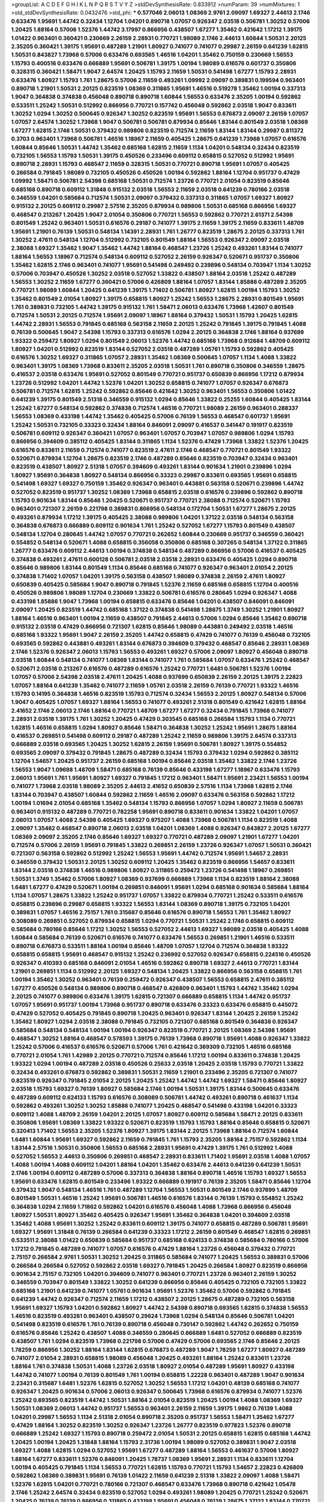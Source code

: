 >groupList:
A C D E F G H I K L
N P Q R S T V Y Z 
>stdDevSynthesisRate:
0.833912 
>numParam:
39
>numMixtures:
1
>std_stdDevSynthesisRate:
0.0432476
>std_phi:
***
0.577046 2.06013 1.08369 2.9761 2.09097 1.69327 2.44613 2.1746 0.633476 1.95691
1.44742 0.32434 1.12704 1.04201 0.890718 1.07057 0.926347 2.03518 0.506781 1.30252
0.57006 1.20425 1.88164 0.57006 1.52376 1.44742 3.17997 0.866956 0.438507 1.67277
1.35462 0.421642 1.17212 1.39175 1.01422 0.963401 0.360421 0.230669 2.26159 2.28931
0.770721 1.98089 2.1746 2.44613 1.60844 1.50531 2.20125 2.35205 0.360421 1.39175
1.95691 0.487289 1.21901 1.80927 0.741077 0.741077 0.29987 2.26159 0.641239 1.62815
1.50531 0.843827 1.73968 0.57006 0.633476 0.693565 1.46516 1.04201 1.35462 0.750159
0.230669 1.56553 1.15793 0.400516 0.633476 0.666889 1.95691 0.506781 1.39175 1.00194
1.98089 0.616576 0.601737 0.350806 0.328315 0.360421 1.58471 1.9047 2.64574 1.20425
1.15793 2.11659 1.50531 0.541498 1.67277 1.15793 2.28931 0.633476 1.80927 1.15793
1.761 1.28675 0.57006 2.11659 0.493261 1.09992 2.09097 0.389831 0.199594 0.963401
0.890718 1.21901 1.50531 2.20125 0.823519 1.08369 0.311865 1.95691 1.46516 0.519278
1.35462 1.00194 0.337313 1.9047 0.364838 0.374838 0.456048 0.890718 0.890718 1.60844
1.56553 0.633476 2.35205 1.00194 0.592862 0.533511 1.25242 1.50531 0.512992 0.866956
0.770721 0.157742 0.456048 0.592862 2.03518 1.9047 0.833611 1.30252 1.0294 1.30252
0.500645 0.926347 1.30252 0.823519 1.95691 1.56553 0.676873 2.09097 2.26159 1.07057
1.07057 2.64574 1.30252 1.73968 1.9047 0.506781 0.506781 0.879934 0.85646 1.83144
0.801549 2.03518 1.08369 1.67277 1.62815 2.1746 1.50531 0.379432 0.989806 0.823519
0.712574 2.11659 1.83144 1.83144 0.29987 0.811372 0.3703 0.963401 1.73968 0.506781
1.46516 1.18967 2.11659 0.405425 1.28675 0.641239 1.73968 1.07057 0.616576 1.60844
0.85646 1.50531 1.44742 1.35462 0.685168 1.62815 2.11659 1.1134 1.04201 0.548134
0.32434 0.823519 0.732105 1.56553 1.15793 1.50531 1.39175 0.450526 0.233496 0.609112
0.658815 0.527052 0.512992 1.95691 0.890718 2.28931 1.15793 0.468547 2.11659 0.328315
1.50531 0.770721 0.890718 1.95691 1.07057 0.405425 0.266584 0.791845 1.98089 0.732105
0.450526 0.450526 1.00194 0.592862 1.88164 1.12704 0.951737 0.47429 1.09992 1.58471
0.506781 2.54398 0.685168 1.50531 0.712574 1.23726 0.770721 2.01054 0.823519 0.85646
0.685168 0.890718 0.609112 1.31848 0.915132 2.03518 1.56553 2.11659 2.03518 0.641239
0.780166 2.03518 0.346559 1.04201 0.585684 0.712574 1.50531 2.09097 0.379432 0.337313
0.311865 1.07057 1.69327 1.80927 0.915132 2.20125 0.609112 0.29987 2.57516 2.35205
0.879934 0.989806 1.50531 0.685168 0.866956 1.69327 0.468547 0.213267 1.20425 1.9047
2.01054 0.350806 0.770721 1.56553 0.592862 0.770721 2.61371 2.54398 0.801549 1.25242
0.963401 1.50531 0.616576 0.29187 0.741077 1.39175 2.11659 1.39175 2.11659 0.833611
1.48709 1.95691 1.21901 0.76139 1.50531 0.548134 1.14391 2.28931 1.761 1.26777
0.823519 1.28675 2.20125 0.337313 1.761 1.30252 2.47611 0.548134 1.12704 0.512992
0.732105 0.801549 1.88164 1.56553 0.926347 2.09097 2.03518 2.38088 1.69327 1.35462
1.9047 1.35462 1.44742 1.88164 0.468547 1.23726 1.25242 0.493261 1.83144 0.741077
1.88164 1.56553 1.18967 0.712574 0.548134 0.609112 0.527052 2.26159 0.926347 0.520671
0.951737 0.350806 1.35462 1.62815 2.1746 0.963401 0.741077 1.95691 0.541498 0.249492
0.239896 0.548134 0.703947 1.1134 1.30252 0.57006 0.703947 0.450526 1.30252 2.03518
0.527052 1.33822 0.438507 1.88164 2.03518 1.25242 0.487289 1.56553 1.30252 2.11659
1.67277 0.360421 0.57006 0.426809 1.88164 1.07057 1.83144 1.85886 0.487289 2.35205
0.770721 1.98089 1.60844 1.20425 0.641239 1.39175 1.71402 0.506781 1.80927 1.62815
1.00194 1.15793 1.30252 1.35462 0.801549 2.01054 1.80927 1.39175 0.658815 1.80927
1.25242 1.56553 1.28675 2.28931 0.801549 1.95691 1.761 0.389831 0.732105 1.44742
1.39175 0.915132 1.761 1.58471 2.06013 0.633476 1.73968 1.42607 0.801549 0.712574
1.50531 2.20125 0.712574 1.95691 2.09097 1.18967 1.88164 0.379432 1.50531 1.15793
1.20425 1.62815 1.44742 2.28931 1.56553 0.791845 0.685168 0.563158 2.11659 2.20125
1.25242 0.791845 1.39175 0.791845 1.4088 0.76139 0.500645 1.9047 2.54398 1.15793
0.337313 0.616576 1.0294 2.20125 0.364838 2.1746 1.88164 0.937699 1.93322 0.259472
1.80927 1.0294 0.801549 2.06013 1.52376 1.44742 0.685168 1.73968 0.912684 1.48709
0.609112 1.80927 1.04201 0.512992 0.823519 1.83144 0.527052 2.03518 0.487289 1.05761
1.15793 0.592862 0.405425 0.616576 1.30252 1.69327 0.311865 1.07057 2.28931 1.35462
1.08369 0.500645 1.07057 1.1134 1.4088 1.33822 0.963401 1.39175 1.08369 1.73968
0.833611 2.35205 2.03518 1.50531 1.761 0.890718 0.350806 0.346559 1.28675 0.416537
2.03518 0.633476 1.95691 0.527052 0.801549 0.770721 0.951737 0.650839 0.866956 1.17212
0.879934 1.23726 0.512992 1.04201 1.44742 1.52376 1.04201 1.30252 0.658815 0.741077
1.07057 0.926347 0.676873 0.506781 0.712574 1.62815 1.25242 0.592862 0.85646 0.421642
1.30252 0.963401 1.56553 0.350806 1.01422 0.641239 1.39175 0.801549 2.51318 0.346559
0.915132 1.0294 0.85646 1.33822 0.25255 1.60844 0.405425 1.83144 1.25242 1.67277
0.548134 0.592862 0.374838 0.712574 1.46516 0.770721 1.98089 2.26159 0.963401 0.288337
1.56553 1.08369 0.433198 1.44742 1.35462 0.405425 0.57006 0.76139 1.56553 0.468547
0.601737 1.95691 1.25242 1.50531 0.732105 0.33323 0.32434 1.88164 0.846091 2.09097
0.416537 0.341447 0.191917 0.823519 0.506781 0.609112 0.926347 0.360421 1.07057 0.963401
1.07057 0.703947 1.07057 0.989806 1.0294 1.15793 0.866956 0.394609 0.385112 0.405425
1.83144 0.311865 1.1134 1.52376 0.47429 1.73968 1.33822 1.52376 1.20425 0.616576
0.833611 2.11659 0.712574 0.741077 0.823519 2.47611 2.1746 0.468547 0.770721 0.801549
1.93322 0.520671 0.879934 1.12704 1.28675 0.823519 2.1746 0.487289 0.85646 0.823519
0.703947 0.32434 0.963401 0.823519 0.438507 1.80927 2.51318 1.07057 0.394609 0.493261
1.83144 0.901634 1.21901 0.239896 1.0294 1.80927 1.95691 0.364838 1.80927 0.548134
0.866956 0.33323 0.29987 0.833611 0.693565 1.95691 0.658815 0.541498 1.69327 1.69327
0.750159 1.35462 0.926347 0.963401 0.443881 0.563158 0.520671 0.239896 1.44742 0.527052
0.823519 0.951737 1.30252 1.08369 1.73968 0.658815 2.03518 0.616576 0.239896 0.592862
0.890718 1.15793 0.901634 1.83144 0.85646 1.20425 0.520671 0.951737 0.770721 2.38088
0.712574 0.520671 1.15793 0.963401 0.721307 2.26159 0.221798 0.389831 0.866956 0.548134
0.172704 1.50531 1.67277 1.28675 2.20125 0.493261 0.879934 1.17212 1.39175 0.405425
2.38088 0.989806 1.04201 1.37122 2.03518 0.548134 0.563158 0.364838 0.676873 0.666889
0.609112 0.901634 1.761 1.25242 0.527052 1.67277 1.15793 0.801549 0.438507 0.548134
1.12704 0.280645 1.44742 1.07057 0.770721 0.262652 1.60844 0.230669 0.951737 0.346559
0.360421 0.554852 0.548134 0.520671 1.4088 0.658815 0.356058 0.350806 0.685168 0.307265
0.548134 1.37122 0.311865 1.26777 0.633476 0.609112 2.44613 1.00194 0.374838 0.548134
0.487289 0.866956 0.57006 0.416537 0.405425 0.374838 0.493261 2.47611 0.600128 0.506781
2.03518 2.03518 2.28931 0.633476 0.405425 1.0294 0.890718 0.85646 0.989806 1.83144
0.801549 1.1134 0.85646 0.685168 0.741077 0.926347 0.963401 2.01054 2.20125 0.374838
1.71402 1.07057 1.04201 1.39175 0.563158 0.438507 1.98089 0.374838 2.26159 2.47611
1.80927 0.650839 0.405425 0.585684 1.9047 0.890718 0.791845 1.52376 2.11659 0.685168
0.658815 1.12704 0.400516 0.450526 0.989806 1.98089 1.12704 0.230669 1.33822 0.506781
0.616576 0.280645 1.0294 0.926347 1.4088 0.433198 1.85886 1.9047 1.73968 1.00194
0.658815 0.633476 0.85646 1.04201 0.438507 0.846091 0.846091 2.09097 1.20425 0.823519
1.44742 0.685168 1.37122 0.374838 0.541498 1.28675 1.3749 1.30252 1.21901 1.80927
1.88164 1.46516 0.963401 1.00194 2.11659 0.438507 0.791845 2.44613 0.57006 1.0294
0.85646 1.35462 0.890718 0.915132 2.03518 0.47429 0.866956 0.721307 1.62815 0.85646
1.98089 0.443881 0.249492 2.03518 1.46516 0.685168 1.93322 1.95691 1.9047 2.26159
2.35205 1.44742 0.658815 0.47429 0.741077 0.76139 0.456048 0.732105 0.693565 0.592862
0.443881 0.493261 1.83144 0.676873 0.394609 0.379432 0.468547 0.85646 2.28931 1.08369
2.1746 1.52376 0.926347 2.06013 1.15793 1.56553 0.493261 1.69327 0.57006 2.09097
1.80927 0.456048 0.890718 2.03518 1.60844 0.548134 0.741077 1.08369 1.83144 0.741077
1.761 0.585684 1.07057 0.633476 1.25242 0.468547 0.520671 2.03518 0.213267 0.616576
0.487289 0.616576 1.25242 0.770721 1.6481 0.506781 1.52376 1.00194 1.07057 0.57006
2.54398 2.03518 2.47611 1.20425 1.4088 0.937699 0.650839 2.26159 2.20125 1.39175
2.22823 1.07057 1.88164 0.641239 1.35462 0.741077 2.11659 1.05761 2.03518 2.26159
0.76139 0.770721 1.93322 1.46516 1.15793 0.14195 0.364838 1.46516 0.823519 1.15793
0.712574 0.32434 1.56553 2.20125 1.80927 0.548134 0.57006 1.9047 0.405425 1.07057
1.69327 1.88164 1.56553 0.741077 0.493261 2.51318 0.801549 0.421642 1.62815 1.88164
2.41652 2.1746 2.06013 2.1746 1.88164 0.770721 1.48709 1.67277 1.67277 0.32434
0.791845 1.73968 0.741077 2.28931 2.03518 1.39175 1.761 1.30252 1.20425 0.47429
0.303545 0.685168 0.266584 1.15793 1.1134 0.770721 1.62815 1.46516 0.658815 1.0294
1.80927 0.85646 1.58471 0.364838 1.30252 1.25242 1.95691 1.28675 1.88164 0.416537
0.269851 0.541498 0.609112 0.29187 0.487289 1.25242 2.11659 0.989806 1.39175 2.64574
0.337313 0.666889 2.03518 0.693565 1.20425 1.30252 1.62815 2.26159 1.95691 0.506781
1.80927 1.39175 0.554852 0.693565 2.09097 0.379432 0.791845 1.28675 0.487289 0.32434
1.15793 0.379432 1.0294 0.592862 0.385112 1.12704 1.54657 1.20425 0.951737 2.26159
0.685168 1.00194 0.85646 2.03518 1.35462 1.33822 2.1746 1.23726 1.56553 1.9047
1.09698 1.48709 1.58471 0.685168 0.76139 0.85646 0.433198 1.67277 1.18967 0.633476
1.15793 2.06013 1.95691 1.761 1.95691 1.80927 1.69327 0.791845 1.17212 0.963401
1.58471 1.95691 2.23421 1.56553 1.00194 0.741077 1.73968 2.03518 1.98089 2.35205
2.44613 2.41652 0.650839 2.57516 1.1134 1.73968 1.62815 2.1746 1.83144 0.703947
0.438507 1.60844 0.592862 2.11659 1.46516 2.09097 0.633476 0.563158 0.592862 1.17212
1.00194 1.01694 2.01054 0.685168 1.35462 0.548134 1.15793 0.866956 1.07057 1.0294
1.80927 2.11659 0.506781 0.963401 0.915132 0.487289 0.770721 0.782258 1.95691 0.890718
0.833611 0.901634 1.33822 1.04201 1.07057 2.06013 1.07057 1.4088 2.54398 0.405425
1.69327 0.975207 1.4088 1.73968 0.506781 1.1134 0.823519 1.4088 2.09097 1.35462
0.468547 0.890718 2.06013 2.03518 1.04201 1.08369 1.4088 0.926347 0.843827 2.20125
1.67277 1.08369 2.09097 2.35205 2.1746 0.85646 1.69327 1.69327 0.770721 0.487289
2.09097 1.21901 1.67277 1.04201 0.712574 0.57006 2.26159 1.95691 0.791845 1.33822
0.269851 2.26159 1.23726 0.926347 1.07057 1.50531 0.360421 0.721307 0.563158 0.592862
0.512992 1.25242 1.56553 1.95691 1.44742 0.712574 1.95691 1.54657 2.28931 0.346559
0.379432 1.50531 2.20125 1.30252 0.609112 1.20425 1.35462 0.823519 0.866956 1.54657
0.833611 1.83144 2.03518 0.374838 1.46516 0.989806 1.80927 0.311865 0.259472 1.23726
0.541498 1.18967 0.269851 1.50531 1.3749 1.35462 0.57006 1.80927 1.08369 0.937699
0.666889 1.73968 1.1134 0.823519 1.88164 2.38088 1.6481 1.67277 0.47429 0.520671
1.00194 0.269851 0.846091 1.95691 1.0294 0.685168 0.901634 0.585684 1.88164 1.1134
1.07057 1.28675 1.33822 1.25242 0.951737 1.07057 1.33822 0.879934 0.770721 1.25242
0.533511 0.616576 0.658815 0.239896 0.29987 0.658815 1.93322 1.56553 1.83144 1.08369
0.890718 1.39175 0.732105 1.04201 0.389831 1.07057 1.46516 2.75157 1.761 0.315687
0.85646 0.616576 0.890718 1.56553 1.761 1.35462 1.80927 0.308089 0.269851 0.527052
0.879934 0.658815 1.0294 0.770721 1.50531 1.25242 2.1746 0.658815 0.609112 0.585684
0.780166 0.85646 1.17212 1.30252 1.56553 0.527052 2.44613 1.69327 1.98089 2.03518
0.405425 1.4088 1.60844 0.585684 0.76139 0.520671 0.616576 0.741077 0.633476 1.56553
0.269851 1.21901 1.46516 0.533511 0.890718 0.676873 0.533511 1.88164 1.00194 0.85646
1.48709 1.07057 1.12704 0.712574 0.364838 1.93322 0.658815 0.658815 1.95691 0.468547
0.915132 1.25242 0.236992 0.527052 0.926347 0.658815 0.224516 0.450526 0.926347 0.410393
0.685168 0.846091 2.01054 1.46516 0.592862 0.890718 1.69327 2.44613 0.770721 1.83144
1.21901 0.269851 1.1134 0.512992 2.20125 1.69327 0.548134 1.20425 1.33822 0.866956
0.563158 0.658815 1.761 1.00194 1.35462 1.30252 0.963401 0.76139 0.259472 0.926347
0.438507 1.56553 0.658815 2.47611 0.385112 1.67277 0.450526 0.548134 0.989806 0.890718
0.468547 0.426809 0.963401 1.15793 1.44742 1.35462 1.0294 2.20125 0.741077 0.989806
0.633476 1.39175 1.62815 0.721307 0.666889 0.658815 1.1134 1.44742 0.951737 1.07057
1.95691 0.951737 1.00194 1.73968 0.951737 0.890718 0.633476 0.33323 0.633476 0.658815
0.445072 0.47429 0.527052 0.405425 0.791845 0.890718 1.20425 0.963401 0.926347 1.83144
1.20425 2.26159 1.25242 1.35462 1.80927 1.0294 2.03518 2.38088 0.791845 0.732105
0.721307 0.685168 0.801549 0.364838 0.926347 0.585684 0.548134 0.548134 1.00194 1.00194
0.926347 0.823519 0.770721 2.20125 1.08369 2.54398 1.95691 0.468547 1.30252 1.88164
0.468547 0.578593 1.39175 0.76139 1.73968 0.890718 1.95691 1.4088 0.926347 1.33822
1.25242 0.57006 0.416537 0.616576 0.520671 0.57006 1.761 0.421642 0.369309 0.732105
1.46516 0.685168 0.770721 2.01054 1.761 1.42989 2.20125 0.770721 0.712574 0.85646
1.17212 1.00194 0.833611 0.374838 1.20425 1.93322 1.0294 1.00194 0.487289 2.03518
0.450526 0.25633 2.03518 1.20425 2.03518 1.15793 0.770721 1.33822 0.32434 0.493261
0.676873 0.592862 0.389831 1.50531 2.11659 1.21901 0.233496 2.35205 0.721307 0.741077
0.823519 0.926347 0.791845 2.01054 2.20125 1.20425 1.25242 1.44742 1.44742 1.69327
1.58471 0.85646 1.80927 2.03518 1.15793 1.69327 0.76139 1.80927 0.585684 2.1746
1.00194 1.50531 1.39175 1.83144 0.500645 0.633476 0.487289 0.609112 0.624133 1.15793
0.616576 0.308089 0.506781 1.44742 0.493261 0.890718 0.461637 1.1134 0.592862 0.493261
1.30252 1.30252 1.85886 0.741077 1.20425 0.468547 0.541498 0.433198 1.04201 0.33323
0.609112 1.4088 1.48709 2.26159 1.04201 2.20125 1.07057 1.80927 0.609112 0.585684
1.58471 2.20125 0.833611 0.350806 1.95691 1.08369 1.33822 1.93322 0.520671 0.823519
1.15793 1.15793 1.88164 0.85646 0.658815 0.520671 0.320413 1.71402 1.56553 2.35205
1.52376 1.80927 1.39175 1.83144 2.20125 1.73968 1.88164 0.712574 1.60844 1.6481
1.60844 1.95691 1.69327 0.592862 2.11659 0.791845 1.761 1.15793 2.35205 1.88164
2.75157 0.592862 1.1134 1.83144 2.57516 1.50531 0.350806 1.56553 0.685168 2.28931
1.95691 0.47429 1.39175 1.761 0.512992 1.4088 0.527052 1.56553 2.44613 0.350806
0.269851 0.468547 2.28931 0.833611 1.71402 1.95691 2.03518 1.4088 1.07057 1.4088
1.00194 1.4088 0.609112 1.04201 1.88164 1.04201 1.35462 0.633476 2.44613 0.641239
0.641239 1.50531 2.1746 1.00194 0.609112 0.487289 0.57006 0.337313 0.364838 1.88164
0.890718 1.46516 1.15793 1.69327 1.56553 1.95691 0.633476 1.62815 0.801549 0.233496
1.93322 0.666889 0.191917 0.76139 2.35205 1.58471 0.85646 1.12704 0.379432 1.9047
0.548134 1.46516 1.761 0.487289 1.12704 1.56553 1.50531 0.801549 2.1746 0.937699
1.48709 0.801549 1.50531 1.46516 1.25242 1.95691 0.506781 1.46516 0.616576 1.83144
0.76139 1.15793 0.554852 1.25242 0.364838 1.0294 2.11659 1.71862 0.592862 1.04201
0.616576 0.456048 1.4088 1.73968 0.866956 0.456048 1.80927 1.50531 1.80927 1.35462
0.405425 0.926347 1.95691 1.35462 0.364838 1.04201 0.394609 2.03518 1.35462 1.4088
1.95691 1.30252 1.25242 0.833611 0.609112 1.39175 0.741077 0.658815 0.487289 0.506781
1.95691 1.69327 1.95691 1.31848 0.76139 0.266584 0.641239 0.33323 1.17212 2.26159
0.801549 0.468547 1.62815 0.269851 0.533511 2.38088 1.01422 0.650839 0.585684 0.951737
0.685168 0.624133 0.374838 0.585684 0.780166 0.57006 1.17212 0.791845 0.487289 0.741077
1.07057 0.616576 0.47429 1.88164 1.23726 0.456048 0.379432 0.770721 2.75157 0.266584
2.9761 1.50531 1.30252 1.20425 0.311865 0.585684 0.741077 1.20425 1.56553 0.389831
0.57006 0.266584 0.266584 0.527052 0.592862 2.03518 1.69327 0.791845 1.20425 0.266584
1.80927 0.823519 0.866956 0.901634 2.75157 0.732105 1.04201 0.394609 0.741077 0.963401
0.770721 1.23726 0.963401 2.26159 1.30252 0.346559 0.703947 0.801549 1.33822 1.30252
0.641239 0.866956 0.85646 0.405425 0.732105 0.732105 1.33822 0.685168 1.21901 0.641239
0.741077 1.05761 0.901634 1.95691 1.52376 1.35462 0.57006 0.592862 0.791845 0.641239
1.44742 0.926347 0.712574 2.11659 1.17212 0.438507 2.20125 1.28675 0.487289 0.732105
0.563158 1.95691 1.69327 1.15793 1.04201 0.592862 1.80927 1.44742 2.54398 0.890718
0.693565 1.62815 0.374838 1.56553 1.46516 0.823519 0.493261 0.963401 0.438507 0.29624
1.73968 1.0294 0.548134 0.85646 0.506781 1.04201 0.541498 0.823519 0.616576 1.761
0.76139 0.890718 0.456048 0.730147 0.592862 1.44742 0.262652 0.750159 0.616576 0.85646
1.25242 0.438507 1.4088 0.346559 0.280645 0.666889 1.6481 0.527052 0.666889 0.823519
0.438507 1.761 1.0294 0.823519 1.73968 0.221798 0.57006 0.47429 0.57006 0.693565
2.1746 0.85646 2.20125 1.78259 0.866956 1.30252 1.88164 1.83144 1.62815 0.676873
0.487289 1.9047 1.78259 1.67277 1.80927 0.487289 0.741077 2.01054 2.28931 0.658815
1.98089 0.456048 1.20425 0.493261 1.88164 1.25242 0.833611 1.23726 1.88164 1.761
0.374838 1.50531 1.4088 1.23726 2.03518 1.80927 2.01054 0.487289 1.95691 1.80927
0.433198 1.44742 0.741077 1.00194 0.76139 0.801549 1.761 1.00194 0.658815 1.22228
0.963401 0.487289 1.9047 0.901634 2.23421 0.315687 1.6481 1.52376 1.62815 0.527052
1.30252 1.56553 1.17212 1.04201 0.48139 0.685168 0.741077 0.926347 1.20425 0.901634
0.57006 2.06013 0.926347 0.500645 1.73968 0.616576 0.879934 0.741077 1.52376 1.25242
0.693565 0.823519 1.44742 1.50531 1.88164 2.01054 0.823519 1.20425 1.00194 1.4088
1.08369 1.69327 1.50531 1.08369 2.06013 1.44742 0.951737 1.56553 0.963401 2.26159
2.11659 1.39175 1.9862 0.76139 1.4088 1.04201 0.29987 1.56553 1.1134 2.51318
2.01054 0.890718 2.35205 0.951737 1.56553 1.58471 1.35462 1.67277 0.47429 1.88164
1.30252 0.823519 1.30252 0.926347 1.23726 1.26777 0.823519 0.977823 1.52376 0.890718
0.666889 1.25242 1.69327 1.15793 0.890718 0.259472 2.01054 1.50531 2.20125 0.658815
1.62815 0.685168 1.44742 1.20425 1.00194 1.20425 1.31848 1.88164 1.15793 2.31736
1.00194 1.98089 0.527052 0.389831 1.9047 2.03518 1.69327 1.4088 1.62815 1.0294
0.527052 1.95691 1.67277 0.487289 1.88164 1.56553 0.461637 0.57006 1.80927 1.88164
1.67277 0.833611 1.52376 0.846091 1.20425 1.78737 1.08369 1.95691 2.28931 1.1134
0.833611 1.12704 1.00194 0.405425 0.791845 1.1134 1.56553 0.770721 1.62815 1.15793
0.770721 1.15793 1.54657 2.22823 0.426809 0.592862 1.08369 0.389831 1.95691 0.76139
1.01422 2.11659 0.641239 2.51318 1.33822 2.09097 1.4088 1.58471 1.52376 1.62815
1.04201 0.770721 0.780166 0.721307 0.468547 0.633476 1.73968 0.890718 0.421642 1.05478
2.1746 1.25242 2.64574 0.32434 0.823519 0.527052 1.0294 0.493261 1.98089 1.20425
0.770721 1.25242 0.520671 1.20425 0.76139 0.76139 0.866956 0.311865 0.433198 1.95691
0.456048 0.76139 1.28675 1.37122 1.83144 0.770721 0.712574 0.866956 0.633476 0.145841
1.30252 1.67277 1.46516 0.548134 0.548134 2.44613 1.33822 1.08369 0.641239 1.15793
0.741077 1.30252 0.512992 1.4088 0.989806 2.03518 1.04201 0.609112 1.48709 0.57006
1.00194 1.39175 1.08369 1.73968 1.761 1.18967 1.20425 1.25242 0.215881 1.4088
0.166062 1.08369 0.833611 0.712574 1.83144 1.44742 0.703947 1.50531 1.62815 0.421642
0.963401 2.20125 0.616576 0.963401 0.951737 2.26159 1.50531 1.1134 2.32358 2.01054
0.374838 0.926347 1.00194 2.47611 1.1134 1.95691 0.374838 1.69327 0.609112 0.350806
1.12704 1.4088 0.770721 1.60844 1.50531 0.963401 0.666889 0.487289 0.926347 0.879934
0.389831 0.963401 0.450526 0.633476 0.320413 0.770721 1.73968 1.95691 1.00194 2.09097
0.456048 2.01054 1.20425 0.207577 1.12704 0.350806 1.21901 0.963401 0.311865 1.69327
0.541498 0.890718 0.57006 0.337313 0.426809 1.00194 0.527052 0.693565 0.879934 0.487289
2.20125 0.741077 2.20125 1.04201 1.0294 1.46516 0.527052 1.95691 0.405425 0.541498
0.527052 1.80927 1.761 1.35462 0.249492 1.56553 1.4088 2.03518 1.01422 0.592862
0.57006 1.04201 1.44742 1.80927 0.712574 1.4088 0.791845 0.548134 0.400516 0.866956
1.30252 2.09097 1.62815 0.592862 0.249492 0.801549 0.703947 1.26777 1.15793 1.20425
0.346559 0.658815 1.1134 0.951737 0.609112 1.15793 0.633476 1.12704 2.82699 0.360421
0.801549 0.963401 0.468547 1.14391 0.57006 1.07057 0.456048 0.379432 0.57006 0.57006
0.770721 0.456048 0.364838 0.712574 0.732105 0.249492 2.03518 1.83144 2.75157 1.60844
1.0294 2.01054 0.527052 0.346559 0.548134 0.350806 1.9047 1.1134 0.410393 1.07057
2.11659 0.468547 0.303545 0.456048 0.47429 0.480102 1.1134 1.73968 1.00194 0.548134
0.770721 0.703947 0.685168 0.374838 0.85646 0.506781 0.676873 0.493261 0.389831 0.389831
2.09097 1.25242 0.360421 0.506781 0.85646 0.926347 1.80927 1.44742 0.563158 0.493261
0.609112 1.21901 2.64574 1.17212 0.421642 0.29187 0.438507 1.62815 0.506781 2.54398
1.15793 1.18649 1.83144 2.1746 0.823519 2.11659 1.73968 1.85886 1.17212 0.443881
0.527052 0.989806 0.791845 0.915132 1.88164 1.73968 1.04201 1.95691 1.80927 1.95691
0.85646 1.31848 0.866956 2.35205 1.88164 0.29624 1.95691 1.15793 0.963401 0.389831
1.60844 1.20425 2.03518 1.1134 0.658815 1.44742 0.273158 1.761 1.6481 1.15793
1.62815 0.641239 1.80927 1.58471 1.0294 1.44742 2.35205 0.770721 0.563158 0.405425
1.98089 0.487289 1.44742 0.527052 0.732105 0.47429 1.35462 1.44742 0.506781 0.712574
1.00194 1.71402 0.609112 1.30252 1.73968 0.32434 1.95691 2.44613 1.21901 1.33822
0.548134 1.07057 0.493261 0.592862 0.360421 0.456048 1.30252 1.52376 2.03518 2.35205
0.592862 1.44742 1.08369 1.88164 0.866956 1.62815 1.15793 1.25242 2.28931 1.00194
1.62815 0.890718 1.80927 1.44742 1.39175 1.95691 2.09097 0.801549 2.1746 1.39175
1.80927 1.80927 1.08369 1.35462 0.506781 0.963401 1.04201 0.389831 0.890718 0.890718
1.04201 1.52376 0.541498 0.833611 1.20425 0.703947 1.73968 0.379432 0.585684 0.288337
0.633476 0.658815 2.03518 0.259472 0.308089 1.44742 1.83144 1.28675 0.207577 1.62815
0.963401 1.39175 1.4088 0.33323 1.50531 1.20425 2.1746 1.50531 0.915132 1.44742
1.85389 1.62815 1.0294 0.866956 0.685168 0.76139 0.732105 1.37122 0.801549 1.1134
1.0294 1.20425 1.69327 1.62815 0.76139 1.69327 1.88164 2.01054 0.951737 1.15793
0.487289 0.658815 1.00194 0.520671 1.0294 1.88164 1.30252 0.468547 0.236992 1.62815
0.379432 1.83144 1.69327 1.88164 1.21901 1.17212 0.405425 1.93322 1.15793 2.64574
1.50531 2.22823 1.88164 0.658815 0.721307 0.47429 0.712574 2.03518 0.541498 0.937699
0.416537 1.07057 2.11659 0.468547 1.78737 1.69327 1.62815 0.85646 0.85646 1.01422
0.658815 2.14253 0.633476 1.04201 0.487289 0.541498 0.277247 0.592862 0.308089 1.0294
2.01054 0.374838 1.95691 1.12704 1.56553 2.57516 0.433198 0.456048 0.438507 0.520671
1.1134 1.67277 0.57006 0.311865 1.1134 1.12704 0.360421 1.98089 1.18649 0.337313
0.951737 0.833611 0.85646 0.650839 1.12704 0.468547 0.801549 1.46516 0.379432 0.823519
0.676873 0.259472 0.405425 0.493261 0.389831 2.1746 0.633476 0.277247 0.405425 0.288337
1.15793 0.585684 0.379432 0.57006 0.29987 0.732105 0.633476 2.20125 0.770721 0.685168
0.833611 1.95691 2.14253 0.633476 0.548134 0.506781 1.4088 0.770721 0.76139 0.866956
0.633476 1.50531 0.915132 0.421642 0.506781 0.85646 2.11659 1.761 1.33822 0.421642
0.346559 0.527052 1.04201 1.85886 0.394609 0.350806 0.533511 0.421642 0.468547 0.57006
2.11659 1.23726 1.07057 0.963401 1.80927 0.750159 0.541498 0.801549 1.01422 2.03518
0.487289 0.487289 0.32434 1.0294 0.866956 1.80927 0.487289 0.337313 1.67277 0.577046
0.609112 1.28675 1.12704 0.410393 0.506781 0.741077 0.506781 0.801549 1.30252 1.0294
1.07057 0.926347 0.592862 1.761 0.780166 1.88164 1.52376 0.658815 1.12704 1.62815
0.311865 0.592862 1.69327 1.33822 2.11659 0.693565 0.350806 0.963401 1.08369 1.95691
0.389831 0.76139 0.685168 1.95691 0.641239 0.658815 1.28675 1.56553 0.527052 2.11659
1.04201 1.08369 0.770721 1.761 0.823519 0.487289 0.85646 0.57006 0.47429 0.76139
1.761 2.51318 0.288337 0.85646 0.780166 0.951737 0.350806 1.69327 0.57006 0.963401
1.07057 1.35462 1.30252 2.03518 1.50531 0.548134 0.712574 1.04201 0.791845 0.341447
1.08369 0.823519 1.4088 1.04201 2.54398 0.280645 0.585684 1.62815 1.1134 1.4088
2.09097 1.83144 0.85646 2.11659 1.30252 1.69327 0.506781 1.1134 2.9761 0.266584
0.487289 1.33822 0.308089 0.926347 0.732105 1.30252 0.977823 1.62815 2.11659 0.890718
0.320413 0.288337 2.1746 1.26777 1.25242 0.85646 1.39175 1.9047 0.866956 1.9047
1.26777 1.62815 0.770721 1.9047 1.35462 1.07057 1.88164 1.00194 0.901634 1.50531
1.30252 1.9047 0.85646 1.08369 2.03518 1.62815 0.823519 0.32434 1.60844 2.14253
0.741077 1.35462 1.25242 1.50531 1.80927 0.791845 1.14391 2.35205 1.85886 0.487289
2.26159 1.20425 1.4088 1.80927 1.83144 1.39175 1.80927 0.199594 1.83144 1.60844
2.03518 1.33822 2.09097 0.833611 0.712574 0.890718 1.62815 2.26159 1.761 1.15793
1.30252 1.39175 2.71826 0.989806 1.05761 0.527052 0.438507 0.890718 0.389831 1.15793
0.915132 1.95691 1.12704 0.585684 2.44613 1.17212 1.83144 0.410393 1.62815 2.35205
2.20125 1.56553 1.46516 1.39175 2.35205 0.712574 0.450526 0.712574 0.487289 0.609112
1.69327 1.50531 0.421642 1.62815 0.512992 1.85886 1.17212 1.39175 0.666889 0.533511
0.527052 1.52376 1.95691 2.1746 1.9047 0.57006 1.08369 2.06013 1.69327 1.20425
1.80927 1.46516 0.213267 0.721307 0.616576 0.346559 1.69327 1.62815 0.989806 2.01054
0.385112 2.1746 0.770721 0.76139 0.780166 2.71826 1.83144 0.641239 2.26159 1.09992
0.389831 1.58471 1.20425 0.585684 1.08369 0.833611 2.11659 1.00194 2.09097 1.28675
1.30252 1.52376 0.712574 0.374838 0.770721 1.1134 1.98089 0.949191 1.98089 1.9047
1.60844 2.03518 1.50531 1.69327 1.95691 1.00194 1.62815 1.62815 2.03518 1.98089
1.39175 2.20125 1.35462 0.585684 0.230669 0.641239 0.658815 1.4088 1.95691 1.31848
1.62815 0.227877 1.08369 0.890718 0.750159 1.69327 0.33323 1.0294 2.11659 2.1746
1.35462 1.15793 1.62815 2.11659 0.592862 1.761 0.890718 0.541498 1.04201 0.890718
1.35462 1.69327 1.15793 0.360421 1.20425 2.44613 0.360421 1.83144 1.28675 1.88164
1.20425 1.67277 1.44742 1.30252 0.926347 1.4088 1.00194 0.585684 1.69327 0.337313
1.33822 0.890718 1.15793 1.56553 2.28931 0.658815 0.32434 0.963401 1.15793 0.500645
1.4088 1.12704 1.44742 0.374838 1.52376 1.73968 0.385112 1.88164 1.15793 0.963401
0.456048 0.47429 0.846091 0.666889 1.18967 0.541498 1.18967 2.03518 0.311865 0.641239
0.29187 1.25242 1.62815 0.346559 1.9047 1.39175 0.438507 1.67277 1.44742 2.54398
1.39175 0.641239 0.616576 0.658815 1.12704 1.62815 1.15793 1.62815 0.76139 1.80927
0.915132 1.44742 1.00194 1.30252 0.85646 1.50531 1.23726 1.60844 0.658815 1.25242
0.360421 0.741077 1.20425 1.88164 0.541498 1.15793 0.280645 1.07057 0.741077 0.512992
0.527052 1.98089 0.770721 1.28675 1.25242 1.0294 1.761 2.06013 0.813549 1.39175
1.71402 2.38088 1.25242 1.50531 1.04201 1.00194 2.20125 2.64574 0.394609 0.823519
2.1746 0.633476 1.0294 2.26159 0.741077 2.28931 0.833611 2.11659 1.00194 1.21901
1.62815 1.44742 0.29987 1.69327 1.20425 1.83144 2.03518 1.761 0.527052 1.20425
0.937699 0.512992 0.385112 0.493261 0.57006 0.541498 1.761 2.06013 1.23726 2.09097
2.03518 1.88164 0.548134 0.791845 1.69327 1.69327 2.01054 0.641239 0.57006 1.95691
1.1134 0.29187 1.62815 1.50531 0.506781 0.685168 0.592862 0.890718 2.64574 0.33323
1.23726 1.20425 0.666889 1.88164 0.246472 1.58471 1.23726 1.0294 1.65252 1.1134
0.379432 1.88164 1.761 1.4088 1.73968 0.926347 0.890718 2.35205 1.73968 0.770721
0.541498 0.563158 1.88164 0.85646 0.421642 0.585684 1.00194 1.56553 0.801549 0.685168
1.44742 1.88164 0.926347 0.685168 1.07057 1.15793 0.782258 0.468547 0.712574 2.11659
1.88164 0.592862 0.633476 1.83144 0.506781 1.4088 0.703947 0.405425 1.6481 1.6481
1.46516 1.50531 1.1134 1.69327 0.801549 0.890718 2.28931 0.277247 0.609112 1.80927
0.350806 0.693565 0.592862 0.337313 1.07057 0.833611 0.585684 0.633476 0.57006 0.438507
1.20425 1.0294 1.98089 0.527052 0.33323 0.951737 1.23726 0.609112 1.35462 0.641239
0.506781 1.30252 0.76139 1.80927 1.32202 0.609112 0.658815 2.75157 1.60844 0.32434
0.456048 2.35205 2.32358 0.438507 0.506781 0.57006 1.33822 0.346559 1.44742 0.337313
0.712574 0.609112 1.25242 0.85646 1.67277 0.487289 0.527052 0.527052 0.813549 0.901634
0.527052 0.879934 0.616576 0.76139 0.951737 1.04201 0.693565 1.80927 0.277247 0.33323
0.277247 0.712574 0.963401 0.450526 1.17212 0.616576 0.346559 1.33822 0.259472 1.50531
1.56553 1.22228 0.527052 2.11659 0.926347 0.456048 0.221798 1.95691 0.963401 0.433198
0.421642 1.00194 0.25633 0.85646 0.512992 0.685168 1.83144 0.609112 0.616576 0.563158
2.03518 0.732105 0.658815 0.732105 0.833611 1.80927 0.308089 1.80927 0.57006 0.506781
1.12704 1.98089 1.50531 0.823519 0.609112 0.47429 0.527052 0.592862 1.93322 0.520671
0.450526 0.732105 0.405425 1.25242 1.71402 0.311865 0.693565 0.374838 1.88164 1.4088
0.890718 1.46516 0.315687 0.433198 0.585684 0.389831 0.791845 1.88164 0.47429 1.44742
2.57516 0.337313 0.421642 0.685168 0.456048 0.666889 0.410393 0.438507 0.685168 0.609112
0.421642 0.801549 1.67277 1.07057 1.67277 1.50531 0.277247 1.83144 0.685168 0.890718
0.658815 0.29187 0.937699 0.85646 1.23726 0.926347 0.360421 0.438507 0.405425 0.405425
0.32434 0.421642 0.468547 0.364838 0.963401 0.866956 1.98089 1.9862 0.47429 0.658815
0.249492 2.54398 0.548134 0.846091 0.801549 0.712574 0.487289 0.527052 0.616576 0.833611
0.770721 0.641239 0.641239 1.28675 0.221798 0.207577 0.315687 0.350806 1.17212 1.12704
1.39175 1.0294 0.685168 1.30252 0.791845 0.350806 1.46516 0.712574 1.20425 1.9047
0.512992 0.548134 0.415423 0.303545 1.17212 0.578593 0.721307 1.15793 0.732105 0.791845
1.80927 1.00194 1.83144 1.1134 0.685168 0.311865 1.14391 0.493261 2.38088 0.311865
0.533511 1.88164 1.20425 0.609112 1.54657 0.801549 1.04201 1.25242 0.963401 1.31848
1.88164 1.1134 0.685168 0.493261 0.32434 1.39175 0.456048 2.41652 0.224516 1.23726
1.21901 1.39175 1.9047 2.06013 1.95691 2.61371 1.15793 1.12704 0.901634 0.197177
1.95691 1.761 0.506781 0.416537 0.32434 0.85646 3.17997 1.01694 1.52376 0.926347
0.315687 1.69327 0.616576 1.25242 2.26159 0.780166 1.62815 0.311865 0.940214 0.506781
2.20125 0.456048 0.280645 0.676873 0.741077 2.06013 0.901634 1.28675 0.533511 0.487289
1.07057 0.360421 0.346559 1.56553 1.98089 0.685168 1.01422 1.39175 1.44742 0.585684
1.44742 1.83144 0.801549 0.47429 1.88164 1.50531 1.50531 1.33822 1.83144 2.44613
0.963401 2.20125 0.609112 1.30252 1.25242 0.926347 0.519278 0.770721 0.506781 0.487289
2.44613 0.548134 0.405425 0.989806 0.85646 0.741077 0.741077 1.67277 1.50531 1.95691
1.4088 2.11659 2.35205 0.866956 0.963401 0.592862 2.14828 1.67277 0.823519 0.487289
0.350806 1.00194 1.67277 1.20425 1.80927 0.741077 0.592862 0.416537 1.30252 1.50531
1.80927 0.416537 1.56553 0.57006 0.741077 1.00194 1.50531 1.48709 2.64574 1.95691
1.28675 1.62815 0.685168 0.512992 1.62815 1.50531 0.29187 1.80927 1.62815 1.04201
1.56553 1.04201 0.676873 1.95691 0.791845 0.57006 0.811372 0.641239 2.01054 0.741077
1.95691 2.54398 1.4088 1.23726 0.311865 2.1746 1.88164 1.30252 0.951737 1.44742
1.4088 1.95691 1.98089 0.29987 0.421642 0.512992 0.269851 2.11659 2.1746 0.563158
0.33323 1.88164 1.26777 1.50531 1.48709 0.915132 0.989806 0.548134 0.712574 0.641239
0.833611 1.62815 1.30252 2.20125 2.09097 1.69327 1.1134 0.76139 1.08369 0.703947
0.633476 1.58471 1.78737 1.23726 1.33822 1.44742 0.741077 1.25242 1.46516 1.1134
1.80927 1.62815 0.533511 1.80927 1.93322 2.11659 1.80927 1.35462 0.879934 0.320413
2.28931 0.577046 1.39175 1.58471 0.57006 1.88164 0.989806 1.44742 0.487289 2.71826
0.47429 1.761 0.350806 1.30252 0.57006 2.47611 1.50531 0.493261 0.487289 0.801549
0.658815 0.633476 1.04201 1.33822 1.15793 0.609112 1.30252 1.73968 0.650839 0.609112
0.76139 0.563158 0.770721 1.83144 0.685168 0.685168 1.30252 0.963401 1.07057 1.17212
0.750159 0.890718 0.732105 0.609112 0.616576 0.823519 0.374838 0.548134 0.633476 1.50531
2.54398 2.09097 0.493261 0.76139 0.405425 1.95691 1.69327 0.770721 1.04201 1.67277
0.989806 0.703947 1.44742 1.83144 1.15793 0.721307 0.963401 0.76139 0.823519 1.39175
1.08369 1.25242 1.1134 1.25242 0.650839 0.926347 1.35462 1.44742 1.46516 0.915132
1.9047 1.95691 1.69327 1.95691 0.548134 0.703947 1.88164 1.9047 1.761 2.51318
1.1134 0.506781 2.35205 0.658815 1.62815 2.09097 1.56553 1.4088 1.88164 1.05478
2.20125 0.389831 1.73968 1.50531 0.833611 1.56553 0.712574 0.389831 1.67277 1.56553
0.791845 1.73968 2.44613 2.09097 1.95691 1.58471 2.11659 0.641239 0.410393 0.609112
1.69327 0.846091 0.741077 1.95691 1.25242 1.14391 0.443881 0.801549 2.35205 1.761
1.15793 0.685168 1.761 1.4088 0.866956 2.09097 0.890718 0.341447 0.438507 1.73968
0.389831 1.69327 0.693565 0.890718 1.28675 0.616576 1.88164 1.25242 2.26159 0.926347
0.76139 0.224516 1.48709 1.50531 1.20425 2.28931 0.890718 2.26159 1.12704 1.80927
0.616576 0.33323 2.44613 1.15793 1.18967 1.20425 0.658815 1.4088 1.83144 1.1134
0.487289 0.963401 1.52376 0.866956 2.75157 1.95691 2.03518 1.15793 0.14195 0.592862
0.770721 1.73968 1.88164 0.721307 1.60844 0.813549 0.592862 0.506781 1.58471 1.39175
0.374838 1.95691 0.394609 0.801549 1.20425 0.433198 0.658815 0.405425 1.4088 1.30252
0.685168 0.288337 1.15793 0.25633 2.44613 0.527052 0.246472 2.75157 0.633476 1.17212
1.761 0.926347 0.32434 0.259472 1.33822 1.08369 0.379432 1.04201 0.633476 0.533511
1.88164 1.4088 0.770721 0.374838 1.73968 0.548134 0.230669 2.38088 0.76139 1.07057
1.62815 0.963401 1.15793 0.374838 0.833611 1.62815 0.487289 1.56553 0.360421 1.35462
1.62815 0.506781 1.12704 2.03518 2.1746 2.35205 0.926347 1.33822 1.95691 1.4088
0.937699 0.266584 0.311865 1.60844 0.633476 1.08369 0.963401 0.541498 0.85646 0.712574
1.71402 0.937699 1.62815 2.11659 1.04201 1.0294 0.926347 1.95691 1.4088 0.350806
1.1134 0.585684 0.506781 0.456048 0.926347 0.12774 0.303545 1.761 0.578593 2.11659
0.890718 2.38088 1.0294 1.78737 1.60844 0.801549 1.83144 0.658815 1.80927 1.1134
0.85646 0.601737 1.33822 2.82699 1.28675 1.12704 0.533511 1.30252 0.625807 1.20425
1.23726 0.438507 0.563158 1.44742 0.685168 0.311865 0.732105 1.62815 0.400516 0.288337
0.741077 1.95691 0.592862 0.658815 2.11659 1.60844 1.12704 0.554852 1.20425 1.761
1.0294 1.14391 1.56553 1.08369 0.780166 1.30252 1.95691 0.311865 1.07057 0.833611
0.823519 0.277247 0.585684 0.937699 1.48709 1.00194 1.21901 0.29987 0.443881 0.76139
1.62815 1.39175 0.249492 1.08369 0.585684 1.30252 1.12704 1.1134 1.67277 0.288337
0.456048 1.62815 1.88164 1.60844 0.131241 0.493261 0.548134 1.00194 0.438507 1.1134
0.563158 1.20425 0.416537 0.823519 0.47429 0.389831 0.633476 0.563158 0.951737 0.741077
0.926347 0.280645 0.389831 1.20425 0.405425 1.4088 0.548134 1.12704 0.741077 0.493261
0.609112 1.56553 0.346559 1.20425 1.88164 1.80927 0.770721 1.21901 0.416537 0.308089
0.85646 1.62815 0.616576 1.52376 0.890718 1.28675 1.20425 0.213267 0.389831 1.15793
1.04201 0.487289 1.50531 0.801549 0.685168 0.320413 0.506781 1.761 0.989806 0.963401
1.80927 0.609112 0.29187 0.926347 0.427954 1.15793 0.76139 1.73968 1.20425 0.85646
0.585684 0.609112 0.712574 0.548134 1.09992 2.35205 0.548134 0.527052 2.03518 0.360421
1.80927 0.364838 0.770721 2.26159 0.438507 0.770721 1.35462 0.487289 0.592862 0.346559
0.506781 0.85646 0.288337 0.577046 1.73968 0.732105 0.926347 0.548134 0.468547 0.468547
0.456048 0.989806 1.23726 1.35462 0.609112 1.04201 0.616576 1.6481 1.1134 1.1134
1.20425 1.48709 0.468547 1.88164 0.527052 1.83144 1.04201 0.658815 0.592862 0.633476
0.666889 0.685168 0.666889 1.25242 0.741077 0.360421 0.541498 0.658815 0.548134 0.385112
0.533511 0.249492 0.823519 1.44742 0.741077 0.770721 0.609112 0.801549 0.577046 0.823519
1.35462 0.57006 0.487289 1.80927 0.57006 0.450526 0.633476 1.56553 1.73968 1.00194
1.62815 2.03518 0.303545 0.57006 1.05478 0.29987 1.50531 1.35462 0.405425 1.0294
1.20425 2.26159 0.379432 1.69327 0.666889 1.17212 1.30252 1.33822 0.890718 1.25242
0.879934 2.28931 0.801549 1.08369 0.609112 0.405425 0.712574 1.28675 0.685168 0.989806
1.69327 1.62815 0.624133 1.23726 1.80927 0.658815 0.416537 0.592862 0.346559 0.280645
1.4088 0.770721 0.658815 1.1134 1.4088 1.1134 0.926347 1.9047 0.685168 0.592862
0.890718 0.456048 1.9047 0.585684 1.07057 0.693565 0.791845 1.00194 0.520671 0.658815
2.64574 1.69327 0.890718 2.06013 1.15793 1.20425 1.30252 0.506781 0.592862 0.410393
1.50531 0.633476 0.450526 2.09097 1.95691 0.641239 1.761 0.487289 0.548134 0.658815
0.389831 1.48311 0.685168 1.88164 1.88164 0.76139 0.520671 0.563158 0.791845 0.712574
2.28931 0.633476 1.04201 1.95691 1.50531 1.50531 2.23421 0.732105 0.741077 1.62815
2.54398 0.374838 2.03518 0.741077 0.374838 0.750159 1.1134 1.44742 0.676873 0.85646
1.04201 0.506781 1.31848 1.25242 2.1746 1.14085 0.85646 1.761 1.04201 0.47429
2.1746 0.926347 0.609112 1.17212 0.303545 0.890718 2.38088 0.415423 0.527052 1.09992
0.450526 0.770721 0.548134 0.633476 1.78737 0.791845 0.791845 0.890718 0.732105 2.26159
0.712574 0.685168 2.44613 0.512992 0.801549 0.29624 1.00194 1.00194 1.50531 1.50531
1.39175 1.23726 0.48139 0.468547 1.07057 0.890718 0.400516 1.25242 1.50531 1.04201
0.288337 1.25242 0.937699 0.926347 1.78737 0.732105 1.52376 1.07057 1.04201 1.37122
0.360421 0.85646 1.0294 1.44742 1.12704 1.39175 2.11659 0.592862 0.389831 1.60844
1.80927 1.15793 1.31848 1.00194 2.11659 2.09097 2.26159 0.548134 0.801549 0.563158
1.50531 1.50531 1.761 2.61371 0.57006 1.18967 1.0294 1.50531 0.29987 1.62815
0.641239 1.26777 1.60844 0.813549 0.85646 0.527052 0.493261 0.85646 0.890718 0.487289
0.438507 0.205064 0.693565 1.80927 0.585684 0.548134 2.38088 2.26159 0.712574 1.08369
0.548134 0.506781 0.712574 0.57006 0.823519 0.47429 0.541498 1.25242 0.823519 0.770721
2.26159 0.866956 1.56553 2.28931 1.00194 1.54657 1.0294 0.801549 0.641239 1.04201
1.83144 2.09097 0.350806 0.890718 0.732105 1.15793 0.770721 0.833611 0.685168 1.39175
0.563158 0.512992 2.11659 0.926347 0.29987 1.07057 0.963401 1.04201 0.616576 2.01054
1.30252 1.88164 1.93322 0.421642 1.54657 0.438507 2.11659 0.926347 0.233496 1.62815
1.23726 1.4088 0.487289 1.88164 1.44742 1.00194 1.56553 1.56553 1.62815 0.625807
0.541498 1.4088 1.67277 1.0294 2.26159 1.25242 2.1746 0.791845 1.1134 0.421642
0.554852 1.761 1.39175 1.95691 1.50531 0.506781 0.741077 0.379432 1.60844 1.20425
1.88164 1.62815 1.30252 1.56553 2.03518 0.85646 0.963401 1.80927 1.80927 2.09097
1.25242 1.52376 1.01422 1.93322 1.73968 2.28931 2.11659 0.685168 1.50531 0.277247
2.28931 0.823519 1.4088 1.69327 1.30252 1.33822 1.26777 0.554852 0.989806 0.658815
1.95691 1.12704 2.1746 1.88164 0.926347 0.527052 2.64574 0.389831 0.770721 1.28675
1.67277 2.38088 1.80927 2.28931 1.05478 1.33822 0.57006 0.76139 1.88164 2.03518
1.44742 0.389831 0.548134 0.770721 1.07057 0.592862 1.50531 0.693565 0.337313 1.39175
1.83144 0.527052 1.62815 1.4088 1.15793 1.1134 1.35462 0.890718 0.577046 0.85646
1.23726 2.03518 0.833611 0.592862 2.06013 2.03518 1.69327 1.28675 0.416537 0.57006
0.592862 0.577046 0.843827 1.85886 0.32434 0.533511 0.609112 1.9047 0.360421 0.374838
1.60844 1.93322 0.450526 2.61371 0.527052 1.25242 0.625807 1.71862 1.08369 1.44742
0.732105 0.592862 1.35462 0.741077 0.360421 0.450526 2.1746 1.33822 0.421642 1.0294
1.98089 0.926347 0.915132 0.703947 0.890718 1.69327 0.468547 1.00194 0.633476 0.506781
0.609112 2.1746 1.56553 0.703947 1.4088 0.315687 0.346559 1.08369 0.76139 0.741077
2.26159 0.224516 1.33822 0.585684 0.577046 1.07057 1.00194 2.44613 1.33822 1.93322
0.389831 0.989806 1.95691 1.88164 0.823519 0.85646 0.791845 1.83144 0.616576 2.01054
2.11659 2.75157 0.750159 0.468547 0.315687 0.770721 2.41652 0.633476 1.93322 1.67277
1.07057 0.989806 0.879934 0.585684 0.364838 0.823519 0.963401 0.926347 0.712574 0.47429
0.770721 0.499306 0.288337 0.712574 0.633476 0.975207 1.33822 1.44742 0.350806 1.9047
2.11659 1.0294 0.975207 1.35462 1.73968 1.83144 1.15793 2.11659 1.31848 1.21901
0.487289 0.506781 1.14391 1.761 1.80927 1.46516 1.69327 0.405425 1.761 1.46516
0.280645 1.9047 0.394609 1.39175 1.62815 1.46516 1.33822 0.801549 1.25242 0.288337
1.48709 1.60844 0.633476 0.379432 0.280645 1.60844 0.791845 1.12704 1.25242 1.15793
0.741077 2.03518 1.62815 1.04201 1.30252 2.44613 0.308089 1.12704 1.761 0.712574
1.9047 0.823519 0.703947 0.823519 0.450526 1.56553 1.88164 1.00194 2.28931 0.32434
2.03518 1.67277 1.80927 2.20125 2.64574 1.88164 2.1746 0.685168 0.685168 1.39175
0.433198 1.20425 0.506781 0.609112 2.06013 1.761 
>categories:
0 0
>mixtureAssignment:
0 0 0 0 0 0 0 0 0 0 0 0 0 0 0 0 0 0 0 0 0 0 0 0 0 0 0 0 0 0 0 0 0 0 0 0 0 0 0 0 0 0 0 0 0 0 0 0 0 0
0 0 0 0 0 0 0 0 0 0 0 0 0 0 0 0 0 0 0 0 0 0 0 0 0 0 0 0 0 0 0 0 0 0 0 0 0 0 0 0 0 0 0 0 0 0 0 0 0 0
0 0 0 0 0 0 0 0 0 0 0 0 0 0 0 0 0 0 0 0 0 0 0 0 0 0 0 0 0 0 0 0 0 0 0 0 0 0 0 0 0 0 0 0 0 0 0 0 0 0
0 0 0 0 0 0 0 0 0 0 0 0 0 0 0 0 0 0 0 0 0 0 0 0 0 0 0 0 0 0 0 0 0 0 0 0 0 0 0 0 0 0 0 0 0 0 0 0 0 0
0 0 0 0 0 0 0 0 0 0 0 0 0 0 0 0 0 0 0 0 0 0 0 0 0 0 0 0 0 0 0 0 0 0 0 0 0 0 0 0 0 0 0 0 0 0 0 0 0 0
0 0 0 0 0 0 0 0 0 0 0 0 0 0 0 0 0 0 0 0 0 0 0 0 0 0 0 0 0 0 0 0 0 0 0 0 0 0 0 0 0 0 0 0 0 0 0 0 0 0
0 0 0 0 0 0 0 0 0 0 0 0 0 0 0 0 0 0 0 0 0 0 0 0 0 0 0 0 0 0 0 0 0 0 0 0 0 0 0 0 0 0 0 0 0 0 0 0 0 0
0 0 0 0 0 0 0 0 0 0 0 0 0 0 0 0 0 0 0 0 0 0 0 0 0 0 0 0 0 0 0 0 0 0 0 0 0 0 0 0 0 0 0 0 0 0 0 0 0 0
0 0 0 0 0 0 0 0 0 0 0 0 0 0 0 0 0 0 0 0 0 0 0 0 0 0 0 0 0 0 0 0 0 0 0 0 0 0 0 0 0 0 0 0 0 0 0 0 0 0
0 0 0 0 0 0 0 0 0 0 0 0 0 0 0 0 0 0 0 0 0 0 0 0 0 0 0 0 0 0 0 0 0 0 0 0 0 0 0 0 0 0 0 0 0 0 0 0 0 0
0 0 0 0 0 0 0 0 0 0 0 0 0 0 0 0 0 0 0 0 0 0 0 0 0 0 0 0 0 0 0 0 0 0 0 0 0 0 0 0 0 0 0 0 0 0 0 0 0 0
0 0 0 0 0 0 0 0 0 0 0 0 0 0 0 0 0 0 0 0 0 0 0 0 0 0 0 0 0 0 0 0 0 0 0 0 0 0 0 0 0 0 0 0 0 0 0 0 0 0
0 0 0 0 0 0 0 0 0 0 0 0 0 0 0 0 0 0 0 0 0 0 0 0 0 0 0 0 0 0 0 0 0 0 0 0 0 0 0 0 0 0 0 0 0 0 0 0 0 0
0 0 0 0 0 0 0 0 0 0 0 0 0 0 0 0 0 0 0 0 0 0 0 0 0 0 0 0 0 0 0 0 0 0 0 0 0 0 0 0 0 0 0 0 0 0 0 0 0 0
0 0 0 0 0 0 0 0 0 0 0 0 0 0 0 0 0 0 0 0 0 0 0 0 0 0 0 0 0 0 0 0 0 0 0 0 0 0 0 0 0 0 0 0 0 0 0 0 0 0
0 0 0 0 0 0 0 0 0 0 0 0 0 0 0 0 0 0 0 0 0 0 0 0 0 0 0 0 0 0 0 0 0 0 0 0 0 0 0 0 0 0 0 0 0 0 0 0 0 0
0 0 0 0 0 0 0 0 0 0 0 0 0 0 0 0 0 0 0 0 0 0 0 0 0 0 0 0 0 0 0 0 0 0 0 0 0 0 0 0 0 0 0 0 0 0 0 0 0 0
0 0 0 0 0 0 0 0 0 0 0 0 0 0 0 0 0 0 0 0 0 0 0 0 0 0 0 0 0 0 0 0 0 0 0 0 0 0 0 0 0 0 0 0 0 0 0 0 0 0
0 0 0 0 0 0 0 0 0 0 0 0 0 0 0 0 0 0 0 0 0 0 0 0 0 0 0 0 0 0 0 0 0 0 0 0 0 0 0 0 0 0 0 0 0 0 0 0 0 0
0 0 0 0 0 0 0 0 0 0 0 0 0 0 0 0 0 0 0 0 0 0 0 0 0 0 0 0 0 0 0 0 0 0 0 0 0 0 0 0 0 0 0 0 0 0 0 0 0 0
0 0 0 0 0 0 0 0 0 0 0 0 0 0 0 0 0 0 0 0 0 0 0 0 0 0 0 0 0 0 0 0 0 0 0 0 0 0 0 0 0 0 0 0 0 0 0 0 0 0
0 0 0 0 0 0 0 0 0 0 0 0 0 0 0 0 0 0 0 0 0 0 0 0 0 0 0 0 0 0 0 0 0 0 0 0 0 0 0 0 0 0 0 0 0 0 0 0 0 0
0 0 0 0 0 0 0 0 0 0 0 0 0 0 0 0 0 0 0 0 0 0 0 0 0 0 0 0 0 0 0 0 0 0 0 0 0 0 0 0 0 0 0 0 0 0 0 0 0 0
0 0 0 0 0 0 0 0 0 0 0 0 0 0 0 0 0 0 0 0 0 0 0 0 0 0 0 0 0 0 0 0 0 0 0 0 0 0 0 0 0 0 0 0 0 0 0 0 0 0
0 0 0 0 0 0 0 0 0 0 0 0 0 0 0 0 0 0 0 0 0 0 0 0 0 0 0 0 0 0 0 0 0 0 0 0 0 0 0 0 0 0 0 0 0 0 0 0 0 0
0 0 0 0 0 0 0 0 0 0 0 0 0 0 0 0 0 0 0 0 0 0 0 0 0 0 0 0 0 0 0 0 0 0 0 0 0 0 0 0 0 0 0 0 0 0 0 0 0 0
0 0 0 0 0 0 0 0 0 0 0 0 0 0 0 0 0 0 0 0 0 0 0 0 0 0 0 0 0 0 0 0 0 0 0 0 0 0 0 0 0 0 0 0 0 0 0 0 0 0
0 0 0 0 0 0 0 0 0 0 0 0 0 0 0 0 0 0 0 0 0 0 0 0 0 0 0 0 0 0 0 0 0 0 0 0 0 0 0 0 0 0 0 0 0 0 0 0 0 0
0 0 0 0 0 0 0 0 0 0 0 0 0 0 0 0 0 0 0 0 0 0 0 0 0 0 0 0 0 0 0 0 0 0 0 0 0 0 0 0 0 0 0 0 0 0 0 0 0 0
0 0 0 0 0 0 0 0 0 0 0 0 0 0 0 0 0 0 0 0 0 0 0 0 0 0 0 0 0 0 0 0 0 0 0 0 0 0 0 0 0 0 0 0 0 0 0 0 0 0
0 0 0 0 0 0 0 0 0 0 0 0 0 0 0 0 0 0 0 0 0 0 0 0 0 0 0 0 0 0 0 0 0 0 0 0 0 0 0 0 0 0 0 0 0 0 0 0 0 0
0 0 0 0 0 0 0 0 0 0 0 0 0 0 0 0 0 0 0 0 0 0 0 0 0 0 0 0 0 0 0 0 0 0 0 0 0 0 0 0 0 0 0 0 0 0 0 0 0 0
0 0 0 0 0 0 0 0 0 0 0 0 0 0 0 0 0 0 0 0 0 0 0 0 0 0 0 0 0 0 0 0 0 0 0 0 0 0 0 0 0 0 0 0 0 0 0 0 0 0
0 0 0 0 0 0 0 0 0 0 0 0 0 0 0 0 0 0 0 0 0 0 0 0 0 0 0 0 0 0 0 0 0 0 0 0 0 0 0 0 0 0 0 0 0 0 0 0 0 0
0 0 0 0 0 0 0 0 0 0 0 0 0 0 0 0 0 0 0 0 0 0 0 0 0 0 0 0 0 0 0 0 0 0 0 0 0 0 0 0 0 0 0 0 0 0 0 0 0 0
0 0 0 0 0 0 0 0 0 0 0 0 0 0 0 0 0 0 0 0 0 0 0 0 0 0 0 0 0 0 0 0 0 0 0 0 0 0 0 0 0 0 0 0 0 0 0 0 0 0
0 0 0 0 0 0 0 0 0 0 0 0 0 0 0 0 0 0 0 0 0 0 0 0 0 0 0 0 0 0 0 0 0 0 0 0 0 0 0 0 0 0 0 0 0 0 0 0 0 0
0 0 0 0 0 0 0 0 0 0 0 0 0 0 0 0 0 0 0 0 0 0 0 0 0 0 0 0 0 0 0 0 0 0 0 0 0 0 0 0 0 0 0 0 0 0 0 0 0 0
0 0 0 0 0 0 0 0 0 0 0 0 0 0 0 0 0 0 0 0 0 0 0 0 0 0 0 0 0 0 0 0 0 0 0 0 0 0 0 0 0 0 0 0 0 0 0 0 0 0
0 0 0 0 0 0 0 0 0 0 0 0 0 0 0 0 0 0 0 0 0 0 0 0 0 0 0 0 0 0 0 0 0 0 0 0 0 0 0 0 0 0 0 0 0 0 0 0 0 0
0 0 0 0 0 0 0 0 0 0 0 0 0 0 0 0 0 0 0 0 0 0 0 0 0 0 0 0 0 0 0 0 0 0 0 0 0 0 0 0 0 0 0 0 0 0 0 0 0 0
0 0 0 0 0 0 0 0 0 0 0 0 0 0 0 0 0 0 0 0 0 0 0 0 0 0 0 0 0 0 0 0 0 0 0 0 0 0 0 0 0 0 0 0 0 0 0 0 0 0
0 0 0 0 0 0 0 0 0 0 0 0 0 0 0 0 0 0 0 0 0 0 0 0 0 0 0 0 0 0 0 0 0 0 0 0 0 0 0 0 0 0 0 0 0 0 0 0 0 0
0 0 0 0 0 0 0 0 0 0 0 0 0 0 0 0 0 0 0 0 0 0 0 0 0 0 0 0 0 0 0 0 0 0 0 0 0 0 0 0 0 0 0 0 0 0 0 0 0 0
0 0 0 0 0 0 0 0 0 0 0 0 0 0 0 0 0 0 0 0 0 0 0 0 0 0 0 0 0 0 0 0 0 0 0 0 0 0 0 0 0 0 0 0 0 0 0 0 0 0
0 0 0 0 0 0 0 0 0 0 0 0 0 0 0 0 0 0 0 0 0 0 0 0 0 0 0 0 0 0 0 0 0 0 0 0 0 0 0 0 0 0 0 0 0 0 0 0 0 0
0 0 0 0 0 0 0 0 0 0 0 0 0 0 0 0 0 0 0 0 0 0 0 0 0 0 0 0 0 0 0 0 0 0 0 0 0 0 0 0 0 0 0 0 0 0 0 0 0 0
0 0 0 0 0 0 0 0 0 0 0 0 0 0 0 0 0 0 0 0 0 0 0 0 0 0 0 0 0 0 0 0 0 0 0 0 0 0 0 0 0 0 0 0 0 0 0 0 0 0
0 0 0 0 0 0 0 0 0 0 0 0 0 0 0 0 0 0 0 0 0 0 0 0 0 0 0 0 0 0 0 0 0 0 0 0 0 0 0 0 0 0 0 0 0 0 0 0 0 0
0 0 0 0 0 0 0 0 0 0 0 0 0 0 0 0 0 0 0 0 0 0 0 0 0 0 0 0 0 0 0 0 0 0 0 0 0 0 0 0 0 0 0 0 0 0 0 0 0 0
0 0 0 0 0 0 0 0 0 0 0 0 0 0 0 0 0 0 0 0 0 0 0 0 0 0 0 0 0 0 0 0 0 0 0 0 0 0 0 0 0 0 0 0 0 0 0 0 0 0
0 0 0 0 0 0 0 0 0 0 0 0 0 0 0 0 0 0 0 0 0 0 0 0 0 0 0 0 0 0 0 0 0 0 0 0 0 0 0 0 0 0 0 0 0 0 0 0 0 0
0 0 0 0 0 0 0 0 0 0 0 0 0 0 0 0 0 0 0 0 0 0 0 0 0 0 0 0 0 0 0 0 0 0 0 0 0 0 0 0 0 0 0 0 0 0 0 0 0 0
0 0 0 0 0 0 0 0 0 0 0 0 0 0 0 0 0 0 0 0 0 0 0 0 0 0 0 0 0 0 0 0 0 0 0 0 0 0 0 0 0 0 0 0 0 0 0 0 0 0
0 0 0 0 0 0 0 0 0 0 0 0 0 0 0 0 0 0 0 0 0 0 0 0 0 0 0 0 0 0 0 0 0 0 0 0 0 0 0 0 0 0 0 0 0 0 0 0 0 0
0 0 0 0 0 0 0 0 0 0 0 0 0 0 0 0 0 0 0 0 0 0 0 0 0 0 0 0 0 0 0 0 0 0 0 0 0 0 0 0 0 0 0 0 0 0 0 0 0 0
0 0 0 0 0 0 0 0 0 0 0 0 0 0 0 0 0 0 0 0 0 0 0 0 0 0 0 0 0 0 0 0 0 0 0 0 0 0 0 0 0 0 0 0 0 0 0 0 0 0
0 0 0 0 0 0 0 0 0 0 0 0 0 0 0 0 0 0 0 0 0 0 0 0 0 0 0 0 0 0 0 0 0 0 0 0 0 0 0 0 0 0 0 0 0 0 0 0 0 0
0 0 0 0 0 0 0 0 0 0 0 0 0 0 0 0 0 0 0 0 0 0 0 0 0 0 0 0 0 0 0 0 0 0 0 0 0 0 0 0 0 0 0 0 0 0 0 0 0 0
0 0 0 0 0 0 0 0 0 0 0 0 0 0 0 0 0 0 0 0 0 0 0 0 0 0 0 0 0 0 0 0 0 0 0 0 0 0 0 0 0 0 0 0 0 0 0 0 0 0
0 0 0 0 0 0 0 0 0 0 0 0 0 0 0 0 0 0 0 0 0 0 0 0 0 0 0 0 0 0 0 0 0 0 0 0 0 0 0 0 0 0 0 0 0 0 0 0 0 0
0 0 0 0 0 0 0 0 0 0 0 0 0 0 0 0 0 0 0 0 0 0 0 0 0 0 0 0 0 0 0 0 0 0 0 0 0 0 0 0 0 0 0 0 0 0 0 0 0 0
0 0 0 0 0 0 0 0 0 0 0 0 0 0 0 0 0 0 0 0 0 0 0 0 0 0 0 0 0 0 0 0 0 0 0 0 0 0 0 0 0 0 0 0 0 0 0 0 0 0
0 0 0 0 0 0 0 0 0 0 0 0 0 0 0 0 0 0 0 0 0 0 0 0 0 0 0 0 0 0 0 0 0 0 0 0 0 0 0 0 0 0 0 0 0 0 0 0 0 0
0 0 0 0 0 0 0 0 0 0 0 0 0 0 0 0 0 0 0 0 0 0 0 0 0 0 0 0 0 0 0 0 0 0 0 0 0 0 0 0 0 0 0 0 0 0 0 0 0 0
0 0 0 0 0 0 0 0 0 0 0 0 0 0 0 0 0 0 0 0 0 0 0 0 0 0 0 0 0 0 0 0 0 0 0 0 0 0 0 0 0 0 0 0 0 0 0 0 0 0
0 0 0 0 0 0 0 0 0 0 0 0 0 0 0 0 0 0 0 0 0 0 0 0 0 0 0 0 0 0 0 0 0 0 0 0 0 0 0 0 0 0 0 0 0 0 0 0 0 0
0 0 0 0 0 0 0 0 0 0 0 0 0 0 0 0 0 0 0 0 0 0 0 0 0 0 0 0 0 0 0 0 0 0 0 0 0 0 0 0 0 0 0 0 0 0 0 0 0 0
0 0 0 0 0 0 0 0 0 0 0 0 0 0 0 0 0 0 0 0 0 0 0 0 0 0 0 0 0 0 0 0 0 0 0 0 0 0 0 0 0 0 0 0 0 0 0 0 0 0
0 0 0 0 0 0 0 0 0 0 0 0 0 0 0 0 0 0 0 0 0 0 0 0 0 0 0 0 0 0 0 0 0 0 0 0 0 0 0 0 0 0 0 0 0 0 0 0 0 0
0 0 0 0 0 0 0 0 0 0 0 0 0 0 0 0 0 0 0 0 0 0 0 0 0 0 0 0 0 0 0 0 0 0 0 0 0 0 0 0 0 0 0 0 0 0 0 0 0 0
0 0 0 0 0 0 0 0 0 0 0 0 0 0 0 0 0 0 0 0 0 0 0 0 0 0 0 0 0 0 0 0 0 0 0 0 0 0 0 0 0 0 0 0 0 0 0 0 0 0
0 0 0 0 0 0 0 0 0 0 0 0 0 0 0 0 0 0 0 0 0 0 0 0 0 0 0 0 0 0 0 0 0 0 0 0 0 0 0 0 0 0 0 0 0 0 0 0 0 0
0 0 0 0 0 0 0 0 0 0 0 0 0 0 0 0 0 0 0 0 0 0 0 0 0 0 0 0 0 0 0 0 0 0 0 0 0 0 0 0 0 0 0 0 0 0 0 0 0 0
0 0 0 0 0 0 0 0 0 0 0 0 0 0 0 0 0 0 0 0 0 0 0 0 0 0 0 0 0 0 0 0 0 0 0 0 0 0 0 0 0 0 0 0 0 0 0 0 0 0
0 0 0 0 0 0 0 0 0 0 0 0 0 0 0 0 0 0 0 0 0 0 0 0 0 0 0 0 0 0 0 0 0 0 0 0 0 0 0 0 0 0 0 0 0 0 0 0 0 0
0 0 0 0 0 0 0 0 0 0 0 0 0 0 0 0 0 0 0 0 0 0 0 0 0 0 0 0 0 0 0 0 0 0 0 0 0 0 0 0 0 0 0 0 0 0 0 0 0 0
0 0 0 0 0 0 0 0 0 0 0 0 0 0 0 0 0 0 0 0 0 0 0 0 0 0 0 0 0 0 0 0 0 0 0 0 0 0 0 0 0 0 0 0 0 0 0 0 0 0
0 0 0 0 0 0 0 0 0 0 0 0 0 0 0 0 0 0 0 0 0 0 0 0 0 0 0 0 0 0 0 0 0 0 0 0 0 0 0 0 0 0 0 0 0 0 0 0 0 0
0 0 0 0 0 0 0 0 0 0 0 0 0 0 0 0 0 0 0 0 0 0 0 0 0 0 0 0 0 0 0 0 0 0 0 0 0 0 0 0 0 0 0 0 0 0 0 0 0 0
0 0 0 0 0 0 0 0 0 0 0 0 0 0 0 0 0 0 0 0 0 0 0 0 0 0 0 0 0 0 0 0 0 0 0 0 0 0 0 0 0 0 0 0 0 0 0 0 0 0
0 0 0 0 0 0 0 0 0 0 0 0 0 0 0 0 0 0 0 0 0 0 0 0 0 0 0 0 0 0 0 0 0 0 0 0 0 0 0 0 0 0 0 0 0 0 0 0 0 0
0 0 0 0 0 0 0 0 0 0 0 0 0 0 0 0 0 0 0 0 0 0 0 0 0 0 0 0 0 0 0 0 0 0 0 0 0 0 0 0 0 0 0 0 0 0 0 0 0 0
0 0 0 0 0 0 0 0 0 0 0 0 0 0 0 0 0 0 0 0 0 0 0 0 0 0 0 0 0 0 0 0 0 0 0 0 0 0 0 0 0 0 0 0 0 0 0 0 0 0
0 0 0 0 0 0 0 0 0 0 0 0 0 0 0 0 0 0 0 0 0 0 0 0 0 0 0 0 0 0 0 0 0 0 0 0 0 0 0 0 0 0 0 0 0 0 0 0 0 0
0 0 0 0 0 0 0 0 0 0 0 0 0 0 0 0 0 0 0 0 0 0 0 0 0 0 0 0 0 0 0 0 0 0 0 0 0 0 0 0 0 0 0 0 0 0 0 0 0 0
0 0 0 0 0 0 0 0 0 0 0 0 0 0 0 0 0 0 0 0 0 0 0 0 0 0 0 0 0 0 0 0 0 0 0 0 0 0 0 0 0 0 0 0 0 0 0 0 0 0
0 0 0 0 0 0 0 0 0 0 0 0 0 0 0 0 0 0 0 0 0 0 0 0 0 0 0 0 0 0 0 0 0 0 0 0 0 0 0 0 0 0 0 0 0 0 0 0 0 0
0 0 0 0 0 0 0 0 0 0 0 0 0 0 0 0 0 0 0 0 0 0 0 0 0 0 0 0 0 0 0 0 0 0 0 0 0 0 0 0 0 0 0 0 0 0 0 0 0 0
0 0 0 0 0 0 0 0 0 0 0 0 0 0 0 0 0 0 0 0 0 0 0 0 0 0 0 0 0 0 0 0 0 0 0 0 0 0 0 0 0 0 0 0 0 0 0 0 0 0
0 0 0 0 0 0 0 0 0 0 0 0 0 0 0 0 0 0 0 0 0 0 0 0 0 0 0 0 0 0 0 0 0 0 0 0 0 0 0 0 0 0 0 0 0 0 0 0 0 0
0 0 0 0 0 0 0 0 0 0 0 0 0 0 0 0 0 0 0 0 0 0 0 0 0 0 0 0 0 0 0 0 0 0 0 0 0 0 0 0 0 0 0 0 0 0 0 0 0 0
0 0 0 0 0 0 0 0 0 0 0 0 0 0 0 0 0 0 0 0 0 0 0 0 0 0 0 0 0 0 0 0 0 0 0 0 0 0 0 0 0 0 0 0 0 0 0 0 0 0
0 0 0 0 0 0 0 0 0 0 0 0 0 0 0 0 0 0 0 0 0 0 0 0 0 0 0 0 0 0 0 0 0 0 0 0 0 0 0 0 0 0 0 0 0 0 0 0 0 0
0 0 0 0 0 0 0 0 0 0 0 0 0 0 0 0 0 0 0 0 0 0 0 0 0 0 0 0 0 0 0 0 0 0 0 0 0 0 0 0 0 0 0 0 0 0 0 0 0 0
0 0 0 0 0 0 
>numMutationCategories:
1
>numSelectionCategories:
1
>categoryProbabilities:
1 
>selectionIsInMixture:
***
0 
>mutationIsInMixture:
***
0 
>obsPhiSets:
0
>currentSynthesisRateLevel:
***
10.2121 0.398451 1.545 0.360209 0.300784 2.22368 0.156043 0.497509 6.49082 1.42289
1.01616 9.44909 0.475779 0.863671 6.5398 1.73539 0.711 0.351899 1.6991 1.35533
1.1299 0.584477 0.456675 0.622379 0.210778 0.372355 0.256141 1.002 1.62969 0.716525
0.420798 1.07521 0.635679 0.801375 0.248217 0.580389 1.19439 2.31264 0.33051 0.280961
1.21938 0.315375 0.481044 0.38017 0.34967 0.347346 0.458983 0.249911 1.31572 0.54301
0.464301 0.831878 1.17142 0.216849 1.43815 0.737371 1.78463 0.173683 1.1288 0.495606
0.785073 0.822617 0.139998 0.53135 1.20749 1.27599 0.578664 1.17791 0.24047 1.12516
3.14926 0.419887 0.883149 1.1411 1.01517 2.28325 0.193457 1.42435 0.962476 0.610604
0.149388 1.86922 0.739072 6.66544 2.00771 1.7732 0.409854 0.499248 0.143691 0.321544
0.342705 0.456229 0.422634 0.908173 0.268089 0.539892 0.931398 2.47801 0.650456 0.286761
0.259857 0.434304 1.2089 0.199793 3.44172 0.948294 0.188807 2.49139 1.70934 0.913995
0.753507 0.198864 0.499923 0.359705 0.883028 3.13355 1.28989 0.517828 0.436945 1.18488
0.389255 0.465574 1.11291 0.256206 3.10371 1.64156 6.82079 0.629052 0.520308 0.641845
0.600815 1.63222 0.17672 0.557932 0.956903 0.893953 0.139994 0.395472 1.3464 0.720345
0.994321 2.4103 0.656027 1.36696 0.503896 0.222174 0.480673 0.278379 0.686343 0.804976
0.709557 1.33699 0.837986 0.336996 0.170687 0.301649 2.34583 0.0937375 0.828895 0.478236
0.608258 0.149893 0.288495 0.324056 0.327577 4.07437 2.01014 1.0941 0.707293 0.222959
0.564812 0.173854 0.89449 0.394335 0.322428 0.16072 0.457216 2.60647 0.371385 0.858988
2.38561 0.186765 0.324503 0.366696 1.8838 0.530566 2.71352 0.763431 0.235062 0.733816
0.274015 1.98601 0.882545 1.52089 0.976897 0.784868 0.341024 0.737701 0.744356 0.407121
0.968933 0.452301 0.27137 0.442512 1.19569 0.604269 0.430192 0.418989 0.568689 1.4335
5.07694 0.952688 0.619793 0.266521 0.220107 0.309502 0.67104 0.795258 1.6352 1.17958
1.03512 0.973664 1.01564 0.692747 0.766205 0.276048 0.704509 2.8266 0.835866 1.73562
0.278489 0.890123 0.894188 0.192629 1.37202 2.20594 3.83658 0.902408 0.687172 1.87258
1.37465 1.26341 0.955591 0.933956 0.2486 0.903147 1.40999 1.61985 0.866757 0.523485
1.51282 0.417577 0.748635 0.471933 0.84799 0.347989 0.898232 0.397777 0.65688 0.899727
0.875569 0.466126 1.90125 0.440732 0.99998 0.156828 0.285955 0.0801475 0.281386 1.10184
1.37581 0.799809 1.23679 0.74585 2.29748 0.691151 0.777471 0.272448 2.24628 3.21624
2.43592 0.735122 0.229409 0.0878182 0.384239 0.444732 1.10434 1.41779 0.362028 0.119159
1.08311 0.613015 0.376147 0.703945 1.65289 0.347786 1.36152 1.37816 0.442159 0.0430219
0.355128 2.32025 0.427677 0.42629 1.72539 0.748831 0.246906 0.184614 1.01853 0.31748
0.58113 0.150398 1.00018 2.29811 0.800215 0.178668 0.255552 0.710852 0.18409 0.369339
0.419874 0.273892 0.249619 4.01123 0.29568 1.82393 0.745803 0.238205 0.463658 0.62772
0.94909 0.565997 0.15794 3.64712 0.568447 0.495046 0.349017 0.791186 1.0498 4.25552
1.08452 1.07564 0.166483 0.311468 0.490696 0.0722542 0.701477 0.457823 0.405109 0.562824
0.359243 0.330557 0.922118 0.269317 0.78228 0.529315 0.341666 0.584631 0.357512 0.930735
0.250899 0.345264 0.630987 0.668616 0.926029 1.05106 1.87813 1.20573 0.330176 1.6098
0.594881 1.51864 0.278295 0.555894 0.787618 1.37344 0.629797 0.722274 1.18546 2.00443
2.90115 0.987325 1.16694 1.01688 0.777525 1.90333 1.87358 2.26734 0.339335 0.343008
1.11211 0.812336 0.844876 0.655088 0.0978708 0.6896 6.57808 0.210357 0.724037 0.820409
0.363243 3.44788 0.59998 2.1677 0.165176 0.65502 0.450317 0.252128 3.72245 0.074409
2.67087 0.263226 0.4199 0.338161 0.691126 1.18368 0.424051 1.2889 0.332877 0.125938
0.52681 0.549602 0.67139 0.555752 1.04873 0.532822 0.752132 0.309148 1.07325 0.437842
0.459488 0.128072 0.612399 0.0658122 1.5721 0.348137 0.417695 2.90454 2.42572 0.194382
1.08333 0.461734 0.566902 0.272076 0.169823 0.588917 0.834126 0.384987 0.544955 1.02551
0.549861 0.752817 0.763133 0.848026 0.168857 0.1011 0.378453 1.14325 0.73671 0.233549
0.309976 0.661644 0.383844 0.570464 0.549741 0.841009 0.82398 0.907511 0.152053 0.155515
0.146655 0.882015 0.473025 0.592512 0.361845 1.41316 2.12855 0.182723 0.111311 0.859561
0.960282 1.32491 0.648799 0.692324 0.651349 0.284494 0.647186 0.517143 0.438783 3.46292
0.382366 2.11 0.570878 0.310833 0.408026 0.315639 0.823965 0.822471 0.457358 0.618541
2.68397 0.309258 0.800609 0.918727 0.936981 0.573915 0.991276 0.664221 5.03614 0.618401
0.427938 1.69182 2.37653 0.850594 0.924634 0.529287 2.76727 0.792739 0.863822 0.454553
0.529592 1.16844 0.399221 0.750515 0.42735 1.70871 0.550782 0.165217 1.12637 0.676184
0.732913 0.321778 0.457642 0.433608 0.70174 0.543885 2.81419 2.64859 0.620123 6.60036
0.479784 1.46526 0.338866 0.836083 0.871392 0.919242 0.501932 0.79102 0.703083 0.37134
1.52105 0.67889 0.704897 0.632299 0.522939 0.491926 0.626001 0.439208 0.594398 0.915401
0.490395 1.03765 1.16929 1.60321 1.16068 0.978287 0.5117 2.01439 0.711443 1.07245
0.562554 0.969374 0.352638 1.80765 0.712255 1.44546 0.41373 0.87462 0.186858 4.19158
0.533298 0.964425 1.94474 0.65405 1.59254 0.644934 1.78009 0.379667 0.599294 0.25533
0.90257 1.08856 1.94828 0.675662 0.396792 0.906021 0.556943 0.384529 1.14376 2.86883
0.39731 0.834795 0.966453 0.456448 0.434092 1.78499 1.31976 0.749197 0.815183 0.62626
0.927416 0.394245 0.372979 0.425801 0.45556 1.41937 1.22305 0.142661 0.775642 0.491492
6.66953 2.29469 1.98994 1.45706 3.31366 1.56602 1.23131 0.963203 0.581538 0.92201
0.381686 0.921928 0.960944 0.835208 0.508274 0.406466 0.681056 1.3029 1.26219 2.12309
0.389379 1.81392 0.550156 0.63794 1.03168 0.342298 0.567524 0.57734 0.468845 1.16272
1.22337 0.436983 0.822178 0.476812 0.931247 0.578923 0.362225 2.65846 1.86934 0.963541
1.07744 1.17836 0.556005 0.819757 0.330749 0.570493 0.229116 0.74206 1.65428 0.715495
0.829171 2.24514 1.01159 1.22964 1.30353 0.210982 0.118854 0.388722 1.73996 0.816011
0.176264 0.788446 0.534128 1.70464 0.699725 0.481075 1.25965 2.32218 0.194515 1.64593
1.18016 1.19559 2.38527 1.09372 0.523626 0.515876 0.773877 0.920791 0.67636 0.0521792
0.909085 0.696661 0.323679 0.584032 1.99483 1.35632 2.33503 1.79435 0.931175 0.795528
1.4682 0.564736 0.301259 0.649352 0.847467 1.21909 0.292716 1.14094 1.77248 1.24314
0.691619 0.387731 1.06493 0.808924 0.73891 0.396372 1.31511 0.89822 1.64557 0.482048
0.692184 0.93735 0.54105 0.521377 0.923915 0.580942 1.90909 2.20058 1.12378 1.3858
2.09045 0.812058 0.827403 1.2948 0.482078 1.09792 0.857162 0.931313 0.854256 2.90126
0.0681168 1.01161 0.438598 0.480286 0.259518 1.54515 0.93753 1.68122 1.58268 0.62217
1.03431 1.06451 1.18546 0.984372 3.66395 0.802518 0.933922 1.25004 1.41662 1.06716
1.27108 2.97882 0.598766 0.66652 1.25592 2.42758 0.4005 7.74362 0.595585 5.91953
3.17998 1.56505 1.3326 0.81225 1.50155 1.13663 2.08104 2.2146 0.410288 2.34271
1.22522 0.384376 3.16396 1.68195 0.968998 1.18754 0.221928 0.514243 1.95152 1.53467
0.965404 0.705539 0.749518 4.01604 1.81078 1.27185 1.33718 0.628681 0.799606 0.741208
0.279507 0.941107 0.142608 0.801017 6.34102 0.633705 0.80264 0.871676 0.520668 0.78789
1.829 0.632951 1.90125 0.975304 1.04657 0.65397 0.834481 0.296909 0.35798 1.5147
0.797501 0.857439 0.812106 0.834516 0.713376 1.34228 0.211213 1.32251 0.39267 0.362515
0.141454 1.22706 1.57902 1.00264 0.620592 0.614363 2.16675 0.839476 0.379734 0.600104
0.582992 0.42502 3.13619 2.46692 1.26149 0.213342 0.54704 1.95703 0.426752 0.892509
0.759803 1.58192 0.645576 0.640986 0.394635 3.01462 0.242217 1.03439 0.274772 0.718913
0.564902 0.797614 0.693404 0.579873 1.64914 0.529747 1.10112 0.0830319 0.565782 1.01363
0.860406 0.962191 0.647672 1.3042 0.514902 0.667754 0.303855 0.550581 1.00139 0.602591
0.14475 0.352331 0.616587 0.516193 0.392456 0.678089 2.36617 0.175914 1.11833 0.533803
0.722787 0.702828 1.11669 0.48971 0.145832 0.902098 1.11748 9.27574 0.511008 0.571028
0.348287 1.01166 6.78492 0.664175 0.434104 0.964267 0.0550614 0.17511 0.254337 0.317734
0.163871 0.505754 0.614378 1.24421 1.8494 0.570755 6.72653 0.782615 0.904025 1.54589
0.659927 0.784956 0.758849 3.3012 1.15661 2.5544 2.5332 0.696281 0.0393412 0.477015
0.517113 0.520238 0.344026 0.167016 0.620096 0.493234 1.33378 0.584474 1.84467 0.13438
0.507363 2.72512 0.545883 0.125936 0.721162 1.74324 2.47435 0.543615 0.823122 0.690232
0.292913 0.846335 0.741807 6.22847 0.691726 0.895956 1.09784 0.113283 4.82364 0.587635
2.07124 1.20252 0.235318 0.68799 0.248778 2.24285 0.374723 0.491451 0.809542 1.14857
0.184832 0.530289 0.441135 0.661402 0.529243 0.981327 0.967705 0.223599 0.270053 1.72534
0.80681 1.25574 0.320237 1.59024 0.497038 1.07319 0.0739475 1.09684 0.213183 0.320168
1.13099 1.00485 0.334249 1.10876 0.396936 1.47868 3.35642 0.973748 0.471257 0.398731
0.978282 3.04625 0.576577 0.330435 0.188173 1.02798 1.57267 0.284527 1.6485 0.459904
0.761487 0.158555 0.425119 1.6914 1.50873 0.203063 0.617882 1.12228 0.111965 0.114422
0.406268 0.128385 0.459249 0.177023 0.337279 0.954595 0.519556 0.105908 0.441384 3.32824
0.837013 0.272449 0.888603 0.118168 0.659249 1.37341 0.353163 0.551535 1.33193 6.19516
1.23707 2.20424 3.16695 0.383806 0.549472 1.11712 0.709931 0.919149 1.46922 0.806454
0.278954 0.700887 0.515408 0.818928 0.438945 0.883116 0.458425 0.497726 0.653034 1.54508
3.75784 1.47002 0.76234 1.18745 4.76367 0.84766 0.418664 0.533122 0.411861 0.26034
1.78403 1.36757 0.594307 0.746148 0.457944 0.469848 0.232615 0.44716 0.332809 1.93655
1.39118 0.912035 1.70979 0.943723 0.288527 6.28634 0.439905 0.91876 0.804679 2.64127
0.430976 1.23355 0.483513 1.7857 1.27916 0.289289 0.308117 0.565487 0.681563 0.521777
1.47076 0.574081 0.333463 0.249699 0.380976 0.735483 0.394185 0.688734 0.614317 0.105073
1.4813 0.888867 0.52946 0.408769 1.17719 0.508347 1.4308 0.187515 0.313741 1.33263
0.788516 0.493006 0.393165 0.617196 0.175909 0.30187 0.162285 1.3 0.895236 3.38402
0.133855 0.272979 0.0893489 0.318224 1.05572 1.07855 0.0874231 0.211777 0.124244 0.253633
0.231166 0.418487 4.74648 0.167275 0.441967 0.289132 0.921343 0.186058 0.320473 1.21614
1.72171 0.719281 0.920983 0.732275 0.239881 0.241878 0.770594 1.50338 0.443856 0.413386
1.69795 2.64324 0.567244 0.865226 0.519902 0.879308 0.30404 1.86308 0.427873 0.8915
0.296222 0.174881 1.57598 0.998858 0.683463 2.51597 1.17372 1.403 0.171944 1.24426
0.743454 2.58646 0.296441 0.548062 0.824543 0.472665 0.288767 0.411176 0.144702 1.52515
0.146624 0.428818 0.911674 1.00595 6.37992 0.562837 0.790966 0.643829 0.78499 0.502912
2.7148 1.40006 0.391406 0.244487 0.983347 0.970466 0.480094 1.98203 0.822365 0.159275
0.176967 1.13984 0.317395 0.22013 0.155826 0.75656 0.363733 0.462709 1.6142 0.749327
0.275236 0.301702 0.567794 0.905653 1.63102 0.80508 0.288126 0.399627 0.829232 1.16511
1.2259 0.363816 0.818697 0.395321 0.322022 0.268038 0.889252 0.777072 2.23658 1.45588
0.791244 0.180644 0.590676 0.310668 0.322558 0.775077 0.292703 0.561106 0.176682 1.809
2.64418 0.323606 0.305261 0.52738 0.967624 0.766159 0.485641 3.25023 0.70091 0.376599
1.02235 0.201235 0.159133 1.82838 0.20614 0.354608 0.315352 1.95682 2.28888 0.489412
1.17005 0.437547 1.54481 0.200879 0.638984 0.277951 1.6942 0.0834598 1.08027 0.505528
0.694599 0.515948 0.952971 0.539886 0.431013 0.0529877 0.498994 0.476582 5.3466 2.81425
0.327022 1.56027 0.353958 0.28051 0.846308 0.546341 0.473373 4.83342 0.216379 0.706938
0.715432 0.323082 0.546663 1.02752 0.344376 0.367867 0.588095 0.735831 0.577909 0.275025
0.883006 0.783921 0.55183 3.33029 2.56982 0.837219 0.619537 0.567479 0.525175 0.771177
0.852293 0.291127 0.993423 0.713648 1.36704 0.86455 0.785334 0.758367 0.228375 1.16068
0.835448 0.999145 0.571448 0.727992 0.289235 0.461443 0.290348 3.33937 1.18279 1.05698
0.94161 0.945127 0.596195 1.0333 0.649771 0.642585 0.308958 0.728608 0.96304 1.06987
0.750834 0.973778 0.54941 1.28851 0.314139 0.951649 0.400274 0.405139 0.32888 0.443302
0.830076 0.476034 0.271477 1.48134 0.60752 7.36591 0.900133 0.676794 1.559 1.7013
1.8973 2.94033 0.337894 1.29845 0.673494 1.0778 1.22822 0.168523 0.709537 0.866922
0.490954 1.06599 0.748416 0.617418 1.35666 0.219591 0.611257 1.27129 0.222941 2.5259
1.21595 0.214805 2.76828 1.52058 0.449868 0.706048 1.20236 1.5803 0.731627 0.993741
1.19953 1.48483 0.405301 0.56483 1.02021 0.612705 0.433275 0.45752 0.832381 0.361995
0.741376 4.40571 0.678505 1.76784 0.183471 0.505179 1.79321 0.317481 0.638128 0.743027
1.38372 0.651472 0.209611 0.677805 0.427037 1.19658 0.388793 0.631901 4.60042 0.492064
1.2482 0.498046 2.22648 0.271789 1.48881 0.453568 1.10569 1.52394 0.745791 0.726155
1.30017 1.66613 0.591427 0.681954 0.710653 0.388193 0.817072 0.528501 0.759607 0.785544
0.841319 1.19418 0.254782 0.938943 1.52044 4.69059 0.803879 0.38553 0.490447 0.623236
0.341545 0.431758 1.0428 0.472311 1.24204 1.07062 1.79391 1.83605 1.37322 1.94811
1.34426 0.980468 1.64485 1.39991 0.707369 0.909106 0.667321 0.843237 0.540982 0.747954
1.25462 0.380388 0.951637 0.595426 0.257845 0.536058 0.254577 0.262022 0.866537 1.24488
0.58251 1.41471 0.731701 4.13324 0.893196 5.60233 0.599597 1.1251 0.425167 1.11105
0.383071 0.712146 0.898724 0.284513 0.864804 0.235504 0.641387 2.44365 0.428722 0.567204
5.23537 5.21372 0.797974 0.944065 0.450607 0.755606 0.523593 0.383254 0.457526 0.690194
0.487989 2.01319 2.11952 1.62155 0.812359 2.82336 0.904626 1.49738 2.08362 0.849915
0.299168 0.815794 1.06713 0.351368 0.216604 0.366504 0.248822 0.576068 1.28456 1.46248
1.24661 0.96032 1.4178 1.03628 0.48768 0.235854 0.336973 0.686042 1.49082 0.458792
1.21358 3.85771 0.182209 0.578776 0.845238 0.308391 0.403821 0.254558 2.0219 0.654604
2.62551 0.936076 1.65175 0.238731 0.135258 0.529081 4.38289 0.434862 0.713475 5.02408
0.690252 1.99309 1.18095 0.222932 0.28327 0.360189 0.516804 0.277652 0.511545 0.338282
1.11675 0.64266 0.376833 1.58688 1.7334 0.532744 0.5556 0.286897 3.41806 0.165091
0.908724 0.607862 0.760889 0.206401 1.55539 1.21436 2.43625 0.899929 0.680424 3.16029
0.906716 1.73636 1.66413 0.803816 0.644427 1.14704 2.95932 1.01812 2.004 0.910296
0.561493 0.680959 0.216277 1.70464 0.781688 0.792846 1.12175 0.953053 0.774245 1.69722
1.94922 0.672601 0.46137 0.897953 0.516314 0.332934 0.591947 0.523957 1.27205 0.622769
0.999235 0.138171 0.767084 1.58544 0.611823 0.546057 0.449602 0.495263 0.818876 0.796813
0.437244 0.481058 0.176608 1.5456 1.30519 0.517138 2.43309 0.749218 0.103553 0.333975
0.347411 0.512928 1.19081 0.227584 0.842582 0.396542 0.0884698 0.368345 0.347542 0.324331
0.258669 0.198763 0.201459 0.868795 0.376535 1.21193 0.868671 0.7545 0.492588 0.440206
0.171548 1.17378 0.893966 0.608827 0.412542 0.350308 3.75639 0.291624 0.781231 0.182823
0.243358 1.58282 0.351438 0.195921 2.31969 0.45414 1.20669 0.68263 0.0763679 2.24534
1.43066 5.15746 0.184101 0.542636 0.669812 0.119928 0.165066 0.572123 0.769531 0.400114
0.889802 0.676227 1.2611 0.751212 0.375963 0.491008 0.545802 0.725675 0.199294 1.2434
0.665321 0.890801 0.358724 1.43612 1.12076 1.24673 1.3275 1.65979 2.30258 0.45549
1.12907 0.387466 0.896865 0.222678 0.342344 0.291644 1.55202 0.727568 0.417539 5.85649
0.114622 2.10838 4.86531 0.525543 0.157229 0.562283 0.581451 0.334365 0.60009 0.137284
1.30837 0.433907 0.395814 0.818254 0.427596 0.726502 0.173317 0.398845 0.156814 0.49032
0.421857 0.638033 0.312842 0.99645 0.540927 0.279104 1.83371 0.391225 0.598043 0.294339
0.724321 0.798988 1.13239 0.460315 1.39844 1.02955 0.120564 0.366679 1.78401 0.418175
2.38805 3.15977 0.772992 0.493664 1.13059 2.12886 1.27818 0.529757 0.796051 0.257227
2.22222 0.902435 0.313309 0.621838 2.48532 0.483985 1.5002 0.406647 0.846982 0.28747
0.206708 0.591868 0.368069 0.682524 0.90619 0.332194 0.526952 1.45142 0.729693 1.34636
0.322637 0.42769 0.212481 1.1426 0.78542 1.69712 0.912162 4.81463 0.520729 0.120721
1.10303 7.03301 0.432609 1.63272 1.01164 0.530626 0.676093 1.27291 2.96286 0.670497
1.39694 0.954455 2.34981 0.71817 0.628298 1.22717 0.660199 0.586333 3.75241 1.62008
0.909266 0.542465 0.677486 0.148469 0.587232 0.96145 2.25664 0.718379 0.124546 2.65366
0.526825 0.538664 0.519367 0.298056 0.856724 0.838571 0.676685 0.622867 0.299057 2.14135
1.66916 6.72983 2.9783 4.75632 4.10066 0.51217 0.77302 0.710322 0.377718 3.40585
0.246813 1.37923 0.547119 0.596099 0.742241 0.555001 0.687708 1.30357 1.01301 0.878121
5.51758 0.584359 0.679555 0.793844 0.478559 4.24563 0.847985 0.855502 1.12962 0.922964
1.66966 0.878478 0.698509 1.44063 4.04394 1.25687 1.18983 0.792718 0.329839 1.71066
0.9987 0.397767 0.559301 0.612267 0.36781 0.559103 1.2001 5.16556 0.531539 0.607009
0.187112 1.81694 1.09529 0.745917 0.499928 0.912047 0.261165 0.641238 2.6397 2.13576
1.75712 1.05575 0.15455 0.533119 0.421115 1.21948 0.0846089 0.560714 0.63725 0.475145
1.2779 0.390641 1.74963 0.598897 0.270233 0.454814 7.76595 0.758907 0.819101 3.98205
0.582853 1.16658 1.17218 0.661163 1.36854 0.43719 0.999259 0.704238 0.419232 0.390703
0.681598 1.1115 1.74665 0.777354 0.98465 0.474952 4.3049 0.583374 1.13646 0.623725
0.48845 0.840761 0.358459 1.69048 1.67107 0.876707 0.360383 1.37786 0.802963 1.1579
1.53922 0.19852 0.336055 2.27877 0.836894 1.94945 1.85731 1.61598 2.28746 0.732531
0.141422 0.419869 0.237786 0.404936 0.597844 0.412595 0.26052 0.086335 0.19362 3.49307
3.38058 0.403744 0.164915 0.120973 0.124399 2.44376 0.483369 0.157236 0.892439 1.57747
0.204469 2.31703 0.365072 0.788131 0.234231 0.80328 0.547841 0.959698 0.28595 0.152018
0.797278 0.754226 0.192643 0.856305 0.197457 0.229885 0.0309522 1.14108 0.078139 0.288354
1.15968 0.535758 0.658732 0.737701 1.15863 1.13646 0.184162 0.680883 0.763074 0.773528
1.10089 0.842082 0.457218 0.415763 0.0994205 6.5143 0.528537 0.698072 0.309627 1.19616
0.826604 0.477115 0.787067 0.796893 1.77129 0.947637 1.16567 0.682285 1.45766 0.824748
1.83293 0.304089 0.640652 2.21275 0.100897 0.763755 0.771657 1.88819 0.377834 1.5912
0.907731 0.65802 0.409875 0.235031 1.01757 0.223798 0.540213 0.204618 0.563959 0.552322
0.983629 0.316097 0.624715 0.436709 0.140898 0.195236 0.545565 0.443851 0.95902 0.499355
0.407458 0.218911 0.244729 1.84217 0.305837 0.436263 3.54394 0.385158 0.513685 0.957244
0.245796 0.537247 0.142147 0.605076 0.336261 0.591137 0.332164 0.359886 5.575 0.195138
0.555786 1.19019 0.461869 0.869585 0.590039 0.518568 1.16572 0.474128 0.263542 1.05048
2.37975 0.539618 0.229889 0.587157 0.660382 0.734489 0.327777 0.231462 0.213326 7.17241
0.370679 0.950153 0.38717 0.512457 0.659975 0.702718 0.848719 0.230973 0.649331 0.222513
0.467153 0.256728 5.24779 4.86329 0.140234 0.213585 0.275053 0.579319 0.256161 0.586274
3.22777 0.31101 0.282717 0.83704 0.314604 0.442098 0.995884 0.678203 0.998695 0.277377
0.189817 0.868065 1.12701 1.0085 0.278353 0.724048 0.561849 0.263329 0.253304 0.494751
7.08823 0.848345 0.614561 0.971984 4.72448 0.85556 0.430317 3.80353 0.980779 0.83309
0.599447 0.810806 0.175661 0.379769 0.710726 5.83723 0.387556 1.33192 0.234546 0.524564
1.33074 0.418054 1.98103 0.461365 0.456296 0.135837 0.667099 0.277557 0.526762 0.253586
0.425363 1.12811 0.87596 9.80769 4.64653 3.65381 0.277755 1.30575 1.94225 0.750453
0.372021 1.27932 0.147376 5.31546 0.618638 1.70134 0.559649 1.39711 0.350064 0.447613
0.933315 0.614233 1.85429 1.03653 0.675322 1.1869 0.715036 3.89214 0.935076 0.354898
3.28616 0.647789 0.218372 1.13409 0.766242 0.50822 0.866813 1.29092 0.743738 3.2919
0.35676 0.971669 0.547781 3.99495 1.51339 0.18276 0.564369 0.909487 1.1227 0.233767
0.755137 0.358855 0.89145 0.457546 0.464482 0.535114 0.733129 0.932809 0.711933 2.00962
0.685002 0.801603 0.580084 0.497911 0.425109 0.463325 0.509278 0.378786 1.86304 0.266963
1.25788 0.760744 0.795919 1.54811 0.538952 1.0958 0.8204 0.467404 0.720227 0.962422
1.19646 0.340571 0.700496 1.51414 0.350765 0.222068 0.274264 0.654572 0.420124 0.241088
2.26874 0.631191 0.28517 0.612163 0.611695 0.589438 1.70167 0.576438 1.17266 1.70926
0.541751 0.569939 0.682591 0.14352 0.344447 0.617041 2.03933 1.20753 0.577903 1.1037
2.03626 1.08956 0.782143 0.887992 3.24026 0.719157 0.189504 0.793449 1.62991 0.71615
1.30863 0.609008 1.76194 2.66292 1.63327 1.05643 0.429434 0.657499 1.73481 0.262691
1.01351 0.618647 0.816702 1.35301 0.878392 0.981408 2.0234 1.02913 0.37726 1.31564
0.769101 1.46987 0.229025 0.756927 0.659814 1.32142 0.975424 0.914605 1.32241 1.74899
1.55432 0.586504 0.26407 0.455072 3.51292 0.294615 0.43486 0.615755 0.922765 1.01003
1.11437 0.59878 0.579945 0.209958 0.808947 0.80212 1.00206 2.00169 0.989012 1.34285
0.318095 0.957954 0.383892 0.586832 1.41879 1.69434 2.24479 0.644458 0.652486 0.45568
1.6101 0.886747 1.38773 0.758983 1.47573 0.838916 0.694012 1.19217 0.503135 1.08837
0.879872 0.685414 0.983938 0.374285 4.6372 0.906464 1.46821 1.17378 0.612685 1.10918
1.03038 1.34353 1.29038 0.791282 0.790329 4.53644 0.284726 0.288859 0.534454 0.789335
0.802773 0.166283 0.875498 1.60637 2.34509 1.22949 0.808925 1.21483 1.15094 0.967676
0.111149 0.848186 1.29608 0.842262 1.18939 1.43175 0.528174 0.457787 0.727094 0.867319
0.993888 0.457039 1.06962 1.65004 0.61302 1.03306 1.67848 0.961756 2.59394 1.23852
0.456504 0.291239 0.570812 0.995277 0.591927 0.526069 0.33282 0.734843 0.695308 0.811228
0.757739 0.80515 0.726071 0.709346 1.20103 1.39855 1.81073 0.288339 0.823273 0.263995
0.623367 0.454638 0.191787 0.195157 0.999931 0.150584 0.65849 0.551727 0.363113 1.09787
0.833109 1.0897 0.834407 0.450761 0.345927 0.340298 0.572257 0.24183 0.124635 0.299694
0.410428 0.137207 1.37041 0.531942 0.159184 4.01668 0.198028 0.574314 1.10572 2.34052
0.547056 0.770515 0.344748 0.64083 1.25157 0.604108 1.76838 0.457757 0.375823 0.470512
0.117146 2.13484 0.282535 0.418821 0.648004 0.393498 0.503827 0.954088 1.09996 3.04792
0.466574 3.7241 0.813822 1.1234 1.58201 1.94527 0.457468 0.360216 0.864131 0.643296
0.613855 0.216051 4.78013 0.50547 0.365073 1.70547 0.187397 0.200872 0.727865 0.374971
0.595151 1.02762 1.61737 1.01557 1.00252 0.932688 0.578308 0.130268 0.121257 0.339
1.25518 0.305171 0.522294 0.320016 0.755522 0.193231 0.554108 0.627841 0.362961 2.48157
0.0967752 0.774401 0.151787 0.519039 0.49226 0.100618 0.550734 0.458833 0.436487 0.560961
0.320855 0.576252 1.26867 0.376878 0.554567 0.687009 0.43148 2.21195 0.552946 1.27706
0.404978 1.04678 1.15724 1.10768 0.480977 1.02331 0.147894 0.793439 1.28176 1.83966
1.73756 1.22154 0.87939 1.56772 4.83643 0.706647 0.167934 1.03479 1.22727 0.168223
1.0428 0.734432 0.373848 2.4885 0.169128 0.477609 0.131841 0.569753 1.1653 0.352379
0.714325 0.927627 1.03204 0.843684 1.36118 1.0565 3.46796 0.837063 0.805571 0.388088
0.821428 0.45079 0.35108 0.601299 7.49397 0.196313 0.153835 0.0738313 1.55661 0.614806
6.22542 2.40961 0.508762 1.46363 0.40878 0.282334 0.310673 1.45097 5.32855 0.455567
1.78003 0.378824 0.5177 0.493563 0.782367 0.252776 1.09449 0.196261 0.726964 0.408856
1.52817 0.769862 0.15901 1.92004 0.467519 1.09501 1.75015 0.540454 0.820257 0.925055
2.37565 0.448994 0.152934 1.41565 0.283567 0.337039 0.274549 0.322429 1.33062 2.15282
1.10929 1.01985 1.13751 1.19985 1.56402 1.59789 3.71691 0.948904 3.46727 1.19401
0.318745 1.83125 0.292566 0.792459 1.58031 0.308305 1.06638 1.93764 1.76017 6.12239
0.194855 0.450353 3.46742 3.63164 0.749285 0.659046 1.73063 0.750823 0.507809 1.73651
0.548389 0.799914 1.64567 0.603194 0.936715 1.18074 0.577032 0.479999 3.10676 0.779576
1.3581 1.22382 2.66732 0.801586 1.00006 0.175461 0.81033 2.64135 1.10504 1.51908
0.591549 0.49212 1.74207 0.839849 2.9005 0.633332 1.07973 0.607702 0.658243 0.700134
0.688083 0.371696 0.475925 0.983759 0.826798 1.86907 0.428949 0.627337 0.831253 0.834014
1.61137 0.316067 1.09869 1.11237 1.7735 0.387288 0.694513 0.593471 0.535257 0.930213
1.73206 2.18039 0.842451 0.977919 1.66166 2.88278 0.704124 1.60069 2.92003 2.12118
0.530239 0.660448 0.948123 0.638033 0.204506 1.52601 1.27892 0.485401 0.434022 0.449975
0.848977 0.739561 2.5869 2.43341 0.581148 0.341311 0.740671 3.66104 0.358336 1.68118
1.71231 1.38089 0.520299 1.01695 2.22181 0.75612 1.78404 0.674995 0.692853 1.20853
0.553912 0.992439 1.36243 0.540885 0.735646 0.559161 0.28899 0.856105 1.15555 0.938488
3.13798 0.949371 0.227572 0.799079 0.167648 0.451012 1.666 1.17583 1.54809 0.134995
1.8915 0.860187 0.947801 0.270894 1.27961 1.84879 0.655363 0.405399 0.85195 0.41251
0.54678 0.551893 0.614795 0.462294 0.402234 1.26561 1.80612 0.74203 1.44347 0.769098
0.38497 0.305405 5.79823 0.447252 1.02006 1.73201 3.17385 0.680799 1.51958 0.493717
0.255494 0.558534 0.647706 0.125292 0.488598 1.89224 0.6043 0.324813 0.945047 1.57624
0.705082 0.257455 0.555723 1.16562 0.432196 3.09446 1.44822 0.291956 0.807075 0.551887
0.185398 0.294428 1.09844 0.394168 0.642929 1.26998 1.50492 0.982902 0.577272 2.73494
0.943177 0.623577 1.8045 1.27486 0.925567 0.389399 1.54952 0.174234 0.210801 0.387425
2.07323 4.28728 0.144555 0.659509 0.421307 0.471618 0.527194 0.713328 0.856447 0.181261
0.890797 0.730286 1.2715 0.159585 0.393356 0.917992 0.109053 0.905337 0.965911 0.290456
0.576789 0.726244 0.524468 0.519656 0.234563 0.28119 0.380385 2.48055 0.982003 0.263176
0.66941 0.288045 0.232576 0.337329 0.186009 1.1086 0.87389 0.147571 0.225079 4.84129
0.335858 0.581013 0.948744 0.221307 0.207547 0.473017 0.862867 1.00189 0.303982 0.157204
0.202047 0.538632 0.370266 0.981041 1.55165 0.922759 0.696001 0.274811 0.158842 0.517741
0.36074 0.515188 0.077459 1.87009 0.907916 1.09708 1.48112 0.808348 1.96237 0.720944
0.560974 0.374457 0.653452 0.684573 0.329656 0.317882 0.436212 2.19446 0.289898 0.301284
0.23648 0.574797 0.809873 0.398662 1.70049 0.769398 3.98268 0.964342 0.911751 2.52826
1.22303 0.398608 1.45644 0.307729 1.73298 0.415158 0.171245 0.303519 1.70972 1.08981
3.8282 0.421357 0.138907 0.309303 0.384872 1.90936 0.383423 0.461829 0.15543 0.382905
0.0540902 0.893998 4.39842 1.15053 1.04193 1.72863 0.246123 0.316342 0.86987 0.339719
1.92931 0.278736 1.11654 0.595528 1.31857 0.559866 0.259149 0.691157 0.286043 0.874589
2.98656 0.508641 0.495688 0.811525 0.440621 1.21169 0.487716 0.840426 0.295917 0.281945
0.993756 0.438947 1.129 0.924664 3.05981 0.402166 0.240461 0.462369 0.378206 0.0796489
0.549716 0.312868 0.369181 0.605891 0.141356 0.71538 0.3543 0.598698 0.274361 0.205276
0.797877 0.226244 0.257839 0.544055 6.29958 0.452605 1.16031 0.591584 0.355459 0.202907
0.211872 2.07998 0.397589 0.554766 0.813829 0.754173 1.45705 0.652749 0.169989 0.198505
0.26184 0.534083 0.0994601 0.512242 0.791182 0.129306 0.704216 1.96447 0.830264 0.708291
0.647757 0.0405956 0.36332 2.02219 1.77766 0.163996 1.39244 0.452016 0.796328 0.340933
0.475367 0.251954 0.490284 0.430306 0.662924 0.312858 6.1173 3.63272 0.0896389 2.55893
0.342917 0.441801 0.713005 0.35311 1.14143 0.858158 1.03053 2.71249 2.1705 1.29744
0.589464 0.640382 0.693848 2.11583 0.323187 0.954063 3.26309 0.83473 0.490436 0.842055
5.32467 1.31638 1.13318 0.743152 0.886841 1.00254 0.58223 0.341252 2.47126 1.28343
1.87365 0.512662 0.748678 5.77099 0.753933 0.320697 2.51023 0.31808 0.621446 0.170904
0.380508 0.847708 1.19813 0.86404 0.210075 0.267474 1.09529 0.498449 4.87642 0.390895
0.872764 0.159114 0.586425 0.628483 1.9037 0.263026 0.317232 0.612402 0.480162 0.404766
2.12911 0.636911 0.675022 0.377113 1.11205 0.462794 1.65458 0.788091 0.591702 1.11198
2.42433 0.163728 1.35189 0.82586 0.879688 0.544583 0.335112 0.192794 1.08419 0.145538
0.237591 1.25766 0.88904 0.308715 0.39981 0.483702 0.790726 0.214063 1.69636 1.00677
0.433544 2.09919 0.676414 0.0657523 1.37796 0.326973 0.362157 0.091254 0.527893 0.450882
0.44524 1.36686 3.05535 0.294953 0.160538 0.365469 0.21809 0.370087 1.06828 2.051
0.331494 1.0251 2.36039 1.16539 5.15678 1.16637 0.152382 0.213576 0.473104 0.212391
0.252746 0.186466 0.571194 0.703302 0.474128 0.241625 0.321334 0.538139 0.931637 0.356892
0.713963 2.74652 0.757795 0.429705 1.9388 0.9488 0.830487 0.940001 0.174597 1.74038
0.527288 0.632844 0.930969 0.204086 2.36688 1.14957 0.408946 0.752905 0.367618 0.495459
1.08657 0.203625 0.484325 1.0616 0.326976 0.852227 0.482852 0.374569 0.574334 0.96572
0.746576 1.00061 0.300307 0.729441 2.21736 0.660007 0.432816 0.504467 0.488524 0.639816
0.642432 0.422932 0.289304 0.863336 0.360733 0.492205 1.27442 1.48362 1.29376 0.218749
0.133053 1.78094 0.590249 0.551699 0.976956 0.503848 1.05403 1.49671 0.437369 0.353812
0.626805 0.812511 0.495444 0.506719 0.836872 2.08042 0.415109 1.78434 0.773099 0.773134
1.8935 0.667336 1.66236 1.20995 0.593493 0.719379 1.07867 1.24535 2.85925 1.35958
0.489692 1.03674 0.538991 0.686079 3.16377 0.837639 0.57593 1.03789 0.953133 1.16164
0.619985 0.719075 0.969021 0.291363 0.774815 6.31045 0.599069 0.780672 0.109561 1.75104
1.28661 0.373187 0.141442 0.904759 0.857629 1.56238 0.955606 1.76976 0.581672 1.16397
0.455559 2.80169 0.618824 0.80353 0.459668 3.53179 7.03429 0.743098 1.86123 0.584459
0.986474 1.01882 1.22756 0.886141 0.436305 1.26852 1.09889 0.370576 2.0328 2.00563
2.02003 0.639874 0.388811 1.49395 0.551443 1.57323 2.46199 1.08251 3.46186 0.451937
0.408018 0.57206 0.983794 0.369962 0.535755 0.916473 1.31167 0.619704 0.411181 0.989006
1.02992 0.493865 4.74733 0.774353 1.21662 0.938196 0.7475 1.01506 2.47675 0.897919
0.303344 0.816829 0.84429 0.829861 0.504135 0.548056 3.2337 0.397441 0.629134 0.794694
0.418761 0.95337 1.04105 0.657234 2.12037 0.689948 2.35602 1.299 0.108109 0.62281
4.73397 0.596174 2.43769 0.2132 0.73248 1.63029 0.65485 1.47598 0.266757 1.31523
0.739071 0.624461 2.89577 1.79667 0.870398 2.17312 0.8537 0.253371 1.46016 0.230401
1.28671 2.26029 2.28954 0.760236 0.792655 1.88003 0.999612 0.959217 0.792354 0.562248
1.55627 0.450951 0.46598 1.03462 0.349769 0.894751 1.91945 0.283032 1.1216 0.725763
0.572399 4.13733 0.688389 1.07538 0.360686 0.767029 2 1.15179 0.868747 0.824028
1.81465 0.851352 1.25705 2.71924 0.461719 0.545647 0.363409 0.914554 0.7301 0.73267
1.08633 0.308027 0.86985 0.552342 1.01004 0.851497 1.36468 2.05639 1.65043 0.934099
0.79629 1.29727 1.6744 0.907896 2.18236 2.55423 0.811282 5.33775 1.09011 0.434896
1.99537 0.88401 1.15149 0.476223 1.55499 6.76613 0.180709 0.901421 0.636624 0.314276
1.47798 1.18445 1.16304 1.52381 0.982184 0.985393 2.58053 0.834992 1.28571 0.45424
0.406583 1.93963 0.195567 0.350505 1.07036 4.02551 0.405664 1.98911 0.661605 2.35251
0.982911 0.236349 0.468871 1.27715 0.340843 0.999375 0.847359 1.06331 0.626254 0.220981
0.84868 0.589669 1.40947 1.40644 1.84305 0.461801 1.51049 0.746642 2.66745 0.245273
0.487465 0.137204 0.507518 0.23351 0.167676 0.30952 0.745073 0.478149 2.49809 2.4524
0.274112 0.751179 1.02301 1.18591 1.92612 0.665144 0.287971 0.399687 0.507797 0.268656
1.31547 0.74851 0.938609 0.441559 0.317785 0.663586 0.460157 1.70754 0.522048 0.743167
0.596717 0.804191 1.96367 0.901194 1.00525 0.241581 0.812589 0.510335 0.551474 2.33659
0.655377 1.44645 1.02484 0.136156 0.257231 1.63877 0.715179 0.691885 0.339746 2.50676
0.203484 0.510909 0.560099 3.23607 0.0590373 0.573312 1.12368 0.785377 0.0844577 0.248123
0.529397 0.0954921 3.98865 0.371074 0.548378 0.463836 4.84201 2.42899 1.90953 1.60874
0.0716699 1.02644 2.27488 0.815332 1.73396 2.69806 0.926391 0.105754 0.106107 0.224881
0.702012 0.3027 0.520468 0.814734 0.391428 1.05773 0.551511 0.889786 0.926464 3.2738
6.08415 1.01419 0.414187 1.18705 0.286941 3.50965 1.95865 0.927399 0.699361 0.758508
0.193075 0.942061 0.417465 0.851344 0.777874 0.872511 0.2634 0.664931 0.613878 0.546645
0.239196 1.04744 1.00547 1.51949 1.01123 0.701667 1.91641 0.259372 0.437138 1.46985
0.295553 0.65722 0.752179 0.444765 0.616824 1.02222 0.444098 0.977713 1.60059 0.412141
0.554923 0.252657 0.389703 0.199088 3.25026 0.120614 0.571404 0.702909 0.442928 0.236435
0.216706 0.102621 0.0700785 2.59878 2.02649 1.14699 1.55634 0.190149 0.441135 1.04495
4.11858 0.16478 0.785108 0.355855 0.253868 0.614122 0.852988 0.822507 1.04479 1.55948
0.766614 0.165781 0.534541 0.158742 0.408934 0.441926 0.582668 0.860662 0.968702 0.39149
1.09468 0.371879 0.131514 0.82804 0.593534 0.200747 0.600354 0.549813 0.46368 0.655325
0.2262 0.140372 1.18144 0.27078 0.343513 0.288296 0.450437 0.333373 1.18061 1.17943
0.410979 0.759694 0.261953 0.27114 3.66494 0.396485 0.500171 0.333553 1.00541 0.467952
2.40423 1.10033 1.20194 0.571221 2.27401 0.182787 0.417709 1.16489 1.6608 0.720888
0.918563 0.655173 0.887814 0.853433 0.63943 0.933208 0.613215 0.232356 1.89016 0.943486
0.998292 1.49658 0.972714 0.457885 0.892474 3.04031 0.584083 0.841762 1.28816 0.656511
6.0074 1.36195 0.569328 0.801247 0.70981 3.18808 1.13245 1.64873 1.29235 0.507944
0.0554629 0.203048 1.67544 0.554765 1.23321 0.244695 0.266452 1.12644 0.678477 0.394576
0.807131 1.13515 0.612036 0.283274 0.476713 2.40318 0.496129 3.51598 0.500707 0.346382
0.192043 0.66612 0.51539 0.225199 1.61795 0.422048 0.502034 0.581969 0.462328 0.972049
0.200347 0.257577 0.54704 0.357418 1.17561 1.23669 0.144809 0.129094 0.412637 0.118611
0.507319 1.66731 0.25601 1.67979 0.326905 0.287949 0.493475 0.302896 0.128656 1.65253
0.284004 2.42181 0.14325 0.375175 0.52545 0.442999 1.95942 1.6241 0.25876 0.451771
0.687273 0.212265 0.205881 0.141346 0.325205 0.470138 0.430305 0.39853 0.999629 1.50626
0.499656 0.747745 6.28327 0.20309 0.147251 0.513146 2.3778 1.63585 0.489778 0.514104
0.524738 0.795091 0.288373 0.506914 0.495632 0.316386 1.87009 0.841518 1.6589 0.285932
2.38192 0.600429 1.80692 0.486959 0.406747 1.10517 0.384595 0.432848 0.207655 1.0383
0.847239 2.3388 0.40469 0.270267 0.298613 0.266297 0.801421 0.37556 0.855794 0.317135
0.970907 1.07458 0.322902 0.671643 0.722555 0.290593 0.8354 0.861543 1.01355 0.571366
5.23328 1.20165 0.390371 0.571919 0.245299 0.0882007 0.136204 0.503325 2.95297 1.07924
0.921956 0.694775 0.146086 1.12461 0.520223 0.709026 6.58728 4.81457 0.543587 1.02452
1.67401 0.591902 5.51002 0.910437 1.14605 1.22818 1.0016 2.35451 0.346508 0.369278
1.3985 5.65765 0.795042 1.98575 0.330497 1.81353 1.11813 0.105718 0.931674 0.394887
0.508615 0.834961 1.40798 2.06413 0.584209 0.13737 1.51959 0.481439 0.757845 2.19454
0.316073 0.909291 1.23712 7.23949 0.482028 0.907333 2.34664 0.270974 0.867955 0.577362
0.74463 0.631354 0.971687 1.79848 0.657918 0.125131 0.731713 0.204483 1.37812 0.501751
0.544182 1.12289 1.0036 0.542452 0.12409 0.367009 0.421812 0.428096 0.15963 0.419176
1.52577 2.65641 1.4642 0.872439 2.21919 1.73383 0.813217 2.48035 0.856287 0.650762
0.327555 0.879583 0.372748 0.980876 0.753326 0.804671 0.726519 0.243558 0.663825 1.91342
6.70813 7.06295 5.36397 0.612134 0.575881 3.17615 4.36066 0.404108 1.54336 0.213569
0.686026 0.336194 0.784353 0.337065 0.206874 0.710942 0.382889 0.647038 0.313665 0.882735
0.537389 5.6055 0.831985 0.821429 0.940144 0.917332 1.09655 0.477157 1.42699 0.559599
0.633036 1.51463 4.14413 0.309606 2.62387 2.72233 0.505029 0.363755 2.0634 1.02197
0.772964 0.817505 0.920438 0.855222 0.688524 0.663235 0.77695 1.1483 1.33297 0.555379
1.28274 1.02022 0.684304 0.56235 1.20996 0.513966 0.366865 2.84474 0.399709 1.48944
1.47358 2.25941 1.47116 0.821189 2.14512 0.604933 0.60352 2.70316 1.00701 1.09674
0.642155 0.58554 2.33101 0.42956 3.27573 0.392665 0.77097 0.428021 0.472143 1.5046
0.996986 0.548488 0.374023 0.278239 1.49853 1.43924 1.71314 0.269684 1.38376 0.837459
0.824599 0.508837 2.05666 0.340292 1.13272 1.69402 6.15721 0.941093 0.557607 1.27171
1.09818 3.27467 2.72903 0.496623 4.42216 0.50591 0.62739 0.569462 2.16117 3.29627
1.12275 0.938364 0.952263 0.341807 0.203406 0.484636 0.908027 0.433483 1.71422 4.94751
0.79217 0.273374 0.76881 0.280332 0.5944 0.577469 0.941582 4.21888 1.61202 0.864232
1.53912 1.01696 0.525477 0.562488 1.10956 2.16117 1.13603 0.241938 0.62143 0.676146
0.801687 0.957171 2.22792 0.43814 1.56369 0.437318 1.01268 0.413441 0.904223 0.598993
1.02144 1.29173 1.76765 3.21579 0.610687 0.284707 1.18787 1.18481 0.575541 1.42964
0.0767919 1.51472 0.520609 0.36128 4.30039 0.658751 0.289132 1.41778 0.968265 1.96189
1.37029 0.70803 3.26029 1.19103 0.495103 0.792377 1.05556 0.819234 3.23803 0.940036
1.80617 1.23961 0.372887 0.790513 1.44323 0.925414 0.831501 0.329989 0.929941 0.373262
0.879777 0.475529 2.37417 0.345105 3.97553 0.0808214 0.500082 1.07291 0.597513 0.890629
0.538453 0.620298 0.540617 0.823968 0.834198 1.56025 0.585915 4.50532 0.832583 1.71293
1.25396 2.26045 0.678048 0.582729 0.73565 0.982621 0.754638 1.27203 0.771623 1.33053
0.726416 0.560257 0.92333 0.287652 0.776092 1.10991 0.99046 0.50987 0.51486 0.891782
0.657392 0.0764943 0.902784 1.79271 0.758166 3.35704 0.374623 0.45495 1.74051 0.406371
0.247323 0.0839411 2.94953 0.533739 1.52694 0.441886 0.466607 0.668224 1.42182 0.529975
0.718006 0.180745 0.980932 1.18221 1.25769 1.41245 1.04072 0.351003 0.787607 0.809086
0.172431 0.818811 0.657405 0.676341 0.272331 2.68663 6.00039 1.27127 2.51273 3.27036
0.505215 0.951799 3.70877 0.61939 0.784916 0.467963 0.950614 0.30992 1.35582 1.3229
0.728836 1.07257 0.378784 1.28097 1.18457 1.44974 0.626491 0.571658 2.0563 0.740047
0.157331 0.479261 1.10219 0.154828 0.444175 0.482253 0.736836 1.48431 1.16825 1.47735
0.939874 1.27507 0.970432 0.343395 0.490722 0.826444 0.42115 1.47491 0.579524 0.816995
1.10208 0.679992 0.90178 0.517372 0.158037 0.992068 1.22233 0.79001 1.44832 0.807186
0.215784 0.700956 0.772771 0.26304 0.306988 0.391653 0.242901 0.572952 0.793802 0.629695
0.542756 1.52682 0.325197 1.01826 7.61644 0.574803 1.69138 0.840715 1.47048 0.722067
0.429973 1.90698 0.724764 0.763511 0.403104 0.61009 0.477814 0.208194 0.443313 2.14578
0.285526 0.785738 1.73088 0.48462 1.2796 1.59884 0.354328 1.99106 1.01573 0.448302
0.749968 2.94055 0.853406 0.643127 0.409572 0.613599 1.1618 0.907253 0.658673 0.12354
0.540467 1.57328 0.174166 1.93057 0.850657 2.67874 1.19393 0.643787 0.431815 0.603328
0.547708 0.626381 1.41684 4.9963 0.708936 0.820769 2.32475 0.60055 1.29501 1.01131
1.32972 0.964579 0.571457 0.874022 0.757325 0.794237 0.363311 1.23733 0.671168 0.601178
1.70831 1.64777 0.744812 0.505436 0.319866 0.443304 0.390179 0.721527 1.65237 0.513942
0.141552 0.910365 0.371304 0.336743 0.653741 0.211507 0.560792 0.946774 0.729768 1.30936
0.388272 0.78876 0.34839 0.152293 1.58413 0.582891 0.497621 0.535744 2.52105 0.8157
1.2107 0.369479 0.474283 0.96052 0.501302 0.618602 0.662566 0.925794 1.41281 2.32442
1.60599 1.0013 1.15271 0.453727 0.671199 1.67765 0.204663 0.396144 0.675774 1.21415
2.14989 0.852362 0.858635 0.998083 3.17515 1.31863 1.71897 0.536329 0.89998 0.507206
1.23067 0.479305 0.325876 0.250124 0.590001 1.15826 0.516042 0.836362 0.823438 0.655124
0.444836 0.423305 3.85989 0.643537 4.35892 0.702448 1.18295 0.57641 0.574179 0.589449
1.23606 1.16483 0.302167 0.390813 3.48755 0.980546 1.70619 1.98616 1.16525 0.135131
0.265014 0.189519 0.422734 1.07554 0.0607243 1.68645 0.300188 0.705438 1.6132 0.400112
0.572224 0.674899 1.23855 0.720145 0.505088 0.613905 0.34953 0.690627 0.710461 0.754734
1.13015 0.195405 0.115962 1.57069 0.393983 0.348405 0.252163 0.760361 1.6903 6.2176
0.921699 0.425252 0.432377 0.210303 0.715923 3.73736 1.80943 1.10539 0.728758 1.10148
0.215256 0.295409 0.264682 0.398212 0.342847 2.69609 0.884803 0.124694 0.294292 0.289282
0.220948 0.352456 0.587023 0.272458 0.204721 0.212164 0.231521 1.03922 0.255036 2.27608
0.694059 0.716049 0.369367 0.0791209 0.854384 0.220744 0.280714 0.952298 1.32174 0.631147
0.358083 0.383103 0.481847 0.597956 0.967493 2.78828 0.239494 1.47642 0.427507 0.311937
0.0669994 0.218335 0.263253 0.156898 0.366599 0.395483 1.57256 0.479089 0.576652 0.238279
0.444458 1.20849 0.533022 2.84256 1.11887 7.32518 0.836491 0.794923 1.42863 0.375142
0.240533 1.93347 0.4328 0.54931 0.544221 0.664682 0.683184 0.710348 1.51891 0.801575
0.554984 0.259855 0.891175 1.24575 0.46765 0.511157 0.34986 0.205017 0.997514 0.653472
0.624584 0.563454 0.319981 0.292591 3.97271 0.727825 0.938355 0.582191 0.832777 0.964692
0.53364 0.359058 1.31051 0.369508 1.24343 1.04244 0.986073 0.559103 0.82859 0.396089
0.814831 1.50632 1.3664 0.91406 1.75916 1.39779 0.327925 0.823851 1.03862 0.771076
0.739973 0.418375 0.424459 0.990181 0.936733 0.778342 0.810641 0.492515 0.71478 1.69286
1.42768 0.272136 0.337213 0.669025 0.117015 1.74128 2.57759 0.629956 0.842921 1.20538
0.0932928 1.97857 1.02135 0.768519 3.25017 0.863742 0.409837 0.206661 1.155 0.597052
2.00264 0.561978 0.31457 0.367897 1.55623 0.753593 1.37349 0.643628 1.56207 0.372679
0.169769 0.344648 1.16592 2.30275 5.2559 1.86932 0.166876 0.742436 0.423769 0.231391
0.443724 0.5472 1.49117 0.744171 1.32245 0.930553 1.19798 1.28351 1.53114 0.942057
0.535037 2.156 1.64073 2.82083 0.677592 1.0623 0.384515 0.65255 2.55398 0.124045
0.476492 0.870477 0.491606 0.597086 0.501672 0.482568 0.473315 0.404505 0.194031 0.457188
1.192 0.704901 0.708516 0.594118 0.2923 0.523967 0.408089 1.81899 0.715763 0.527422
1.11374 0.0540085 5.02962 0.495246 0.293134 0.164048 0.471658 0.652401 0.212607 4.26994
0.374953 0.271476 2.1013 1.50769 2.38879 0.478422 0.802133 0.385644 0.903297 0.290917
0.770673 0.510547 0.472314 1.19328 0.657896 0.178144 3.12941 0.774963 0.257186 0.681584
0.12589 0.427113 1.13591 0.74611 1.66741 0.544228 0.250304 0.46408 1.09604 3.12238
0.180618 0.355092 0.385891 0.0554237 0.0993202 0.144896 0.29296 1.30116 0.624526 0.281868
6.69867 0.418775 0.675662 8.10156 0.161693 0.310753 
>noiseOffset:
>observedSynthesisNoise:
>std_NoiseOffset:
>mutation_prior_mean:
***
0 0 0 0 0 0 0 0 0 0
0 0 0 0 0 0 0 0 0 0
0 0 0 0 0 0 0 0 0 0
0 0 0 0 0 0 0 0 0 
>mutation_prior_sd:
***
0.35 0.35 0.35 0.35 0.35 0.35 0.35 0.35 0.35 0.35
0.35 0.35 0.35 0.35 0.35 0.35 0.35 0.35 0.35 0.35
0.35 0.35 0.35 0.35 0.35 0.35 0.35 0.35 0.35 0.35
0.35 0.35 0.35 0.35 0.35 0.35 0.35 0.35 0.35 
>std_csp:
0.0107374 0.0107374 0.1 0.1 0.1 0.1 0.1 0.0161061 0.0161061 0.1
0.1 0.0251658 0.1 0.1 0.00549756 0.00549756 0.00549756 0.1 0.1 0.0167772
0.0167772 0.1 0.1 0.00439805 0.00439805 0.00439805 0.00439805 0.1 0.0201327 0.0201327
0.1 0.0241592 0.0241592 0.1 0.0251658 0.0251658 0.1 0.1 0.1 
>currentMutationParameter:
***
-1.03055 -0.572098 -0.468755 -0.386686 -0.20635 -0.0104735 0.0263378 -0.582281 -1.11633 -0.492206
-0.246499 0.704654 -0.18499 -0.0972284 0.863947 -0.0952024 0.214855 1.53039 -0.2391 -0.0752572
-0.625728 -0.843492 0.63582 -0.253732 -0.0688855 -0.611024 -0.930249 -1.28762 0.0444883 -0.362057
-0.472375 -0.34477 -0.473203 -0.579309 0.90567 0.021012 -1.01832 -0.577054 -0.617966 
>currentSelectionParameter:
***
0.745916 0.152825 1.05429 0.274745 -0.175591 0.31273 -0.273847 0.398727 0.618771 1.22462
-0.318516 0.7775 -0.040582 0.52586 1.28548 0.876665 0.625535 0.298441 -0.360418 -0.0611729
0.415844 1.2052 -0.227249 -0.467972 0.439951 1.51356 0.759653 1.35747 0.561498 0.0865628
0.433736 0.534239 -0.00488852 0.673302 0.69454 -0.0186883 0.384444 -0.341908 0.0772576 
>covarianceMatrix:
A
7.08176e-05	4.44845e-05	5.32852e-05	-3.22675e-05	-2.49225e-05	-2.13548e-05	
4.44845e-05	6.14544e-05	3.97124e-05	-9.65304e-06	-2.81996e-05	-4.38423e-06	
5.32852e-05	3.97124e-05	7.48187e-05	-1.70653e-05	-2.07774e-05	-3.75132e-05	
-3.22675e-05	-9.65304e-06	-1.70653e-05	3.40299e-05	9.75244e-06	1.56944e-05	
-2.49225e-05	-2.81996e-05	-2.07774e-05	9.75244e-06	2.13143e-05	5.33203e-06	
-2.13548e-05	-4.38423e-06	-3.75132e-05	1.56944e-05	5.33203e-06	5.21064e-05	
***
>covarianceMatrix:
C
0.000726836	-0.000248222	
-0.000248222	0.000672093	
***
>covarianceMatrix:
D
0.00014114	-2.23887e-05	
-2.23887e-05	0.000128251	
***
>covarianceMatrix:
E
0.000182167	-8.56094e-05	
-8.56094e-05	0.000203973	
***
>covarianceMatrix:
F
0.000195644	-4.41381e-05	
-4.41381e-05	0.000155374	
***
>covarianceMatrix:
G
0.000112845	7.38524e-05	7.06912e-05	-5.56084e-05	-3.62876e-05	-3.66813e-05	
7.38524e-05	9.03868e-05	7.23325e-05	-4.1165e-05	-4.62896e-05	-5.11221e-05	
7.06912e-05	7.23325e-05	0.000172984	-3.89876e-05	-3.92074e-05	-0.000122072	
-5.56084e-05	-4.1165e-05	-3.89876e-05	4.50593e-05	2.43787e-05	2.26968e-05	
-3.62876e-05	-4.62896e-05	-3.92074e-05	2.43787e-05	4.00466e-05	3.49412e-05	
-3.66813e-05	-5.11221e-05	-0.000122072	2.26968e-05	3.49412e-05	0.000142326	
***
>covarianceMatrix:
H
0.000378685	-6.942e-05	
-6.942e-05	0.000599561	
***
>covarianceMatrix:
I
0.00026582	1.34856e-05	-0.000201264	-9.55308e-06	
1.34856e-05	6.90996e-05	2.72612e-06	-2.68983e-05	
-0.000201264	2.72612e-06	0.000272634	-3.65001e-06	
-9.55308e-06	-2.68983e-05	-3.65001e-06	4.15335e-05	
***
>covarianceMatrix:
K
0.000186758	-3.58438e-05	
-3.58438e-05	0.000139154	
***
>covarianceMatrix:
L
0.000116438	2.3454e-05	2.4841e-05	8.9201e-06	-9.27784e-05	-9.50866e-06	-1.98562e-05	-5.33136e-07	
2.3454e-05	4.32357e-05	1.60021e-05	2.78914e-05	-1.19548e-05	-2.94188e-05	-3.66717e-06	-1.73111e-05	
2.4841e-05	1.60021e-05	2.71296e-05	2.4672e-05	-3.14049e-05	-3.82171e-06	-1.81351e-05	-7.7691e-06	
8.9201e-06	2.78914e-05	2.4672e-05	9.20933e-05	-2.95302e-06	-2.19823e-05	-1.29097e-05	-5.90687e-05	
-9.27784e-05	-1.19548e-05	-3.14049e-05	-2.95302e-06	0.000152419	7.21356e-06	4.13273e-05	-1.12916e-05	
-9.50866e-06	-2.94188e-05	-3.82171e-06	-2.19823e-05	7.21356e-06	3.49158e-05	2.08393e-06	1.70788e-05	
-1.98562e-05	-3.66717e-06	-1.81351e-05	-1.29097e-05	4.13273e-05	2.08393e-06	3.03831e-05	3.83412e-06	
-5.33136e-07	-1.73111e-05	-7.7691e-06	-5.90687e-05	-1.12916e-05	1.70788e-05	3.83412e-06	5.40956e-05	
***
>covarianceMatrix:
N
0.000281814	-7.99186e-05	
-7.99186e-05	0.000283747	
***
>covarianceMatrix:
P
9.40038e-05	4.63137e-05	6.65125e-05	-3.68797e-05	-1.09532e-05	-3.25548e-05	
4.63137e-05	0.00010628	0.000122266	-2.11507e-05	-4.09558e-05	-8.1444e-05	
6.65125e-05	0.000122266	0.000273316	-3.35665e-05	-6.52568e-05	-0.000189545	
-3.68797e-05	-2.11507e-05	-3.35665e-05	3.45659e-05	9.85398e-06	2.2711e-05	
-1.09532e-05	-4.09558e-05	-6.52568e-05	9.85398e-06	4.11616e-05	4.97375e-05	
-3.25548e-05	-8.1444e-05	-0.000189545	2.2711e-05	4.97375e-05	0.000178434	
***
>covarianceMatrix:
Q
0.000276561	-9.92027e-05	
-9.92027e-05	0.000285558	
***
>covarianceMatrix:
R
6.58755e-05	3.45289e-05	1.61176e-05	2.88092e-05	1.69671e-05	-1.23038e-05	-1.41183e-05	-1.91975e-05	-8.07699e-06	1.04694e-06	
3.45289e-05	8.36174e-05	3.18787e-05	2.45541e-05	4.8085e-05	5.11981e-06	-2.59934e-05	-1.24066e-05	-7.45786e-06	-2.78081e-05	
1.61176e-05	3.18787e-05	9.24053e-05	4.87747e-05	3.65255e-05	3.63173e-06	4.67776e-06	-2.05707e-05	-2.35749e-05	-8.82699e-06	
2.88092e-05	2.45541e-05	4.87747e-05	8.26371e-05	3.23179e-05	1.60109e-05	2.11988e-05	-1.02869e-05	-3.53483e-05	-8.57788e-06	
1.69671e-05	4.8085e-05	3.65255e-05	3.23179e-05	8.05967e-05	1.49656e-05	-1.02452e-05	-1.36153e-05	-1.04733e-05	-3.22467e-05	
-1.23038e-05	5.11981e-06	3.63173e-06	1.60109e-05	1.49656e-05	3.21527e-05	1.90454e-05	1.44036e-05	-6.36219e-06	-1.82711e-05	
-1.41183e-05	-2.59934e-05	4.67776e-06	2.11988e-05	-1.02452e-05	1.90454e-05	5.77688e-05	2.21507e-05	-1.36296e-05	-6.41424e-07	
-1.91975e-05	-1.24066e-05	-2.05707e-05	-1.02869e-05	-1.36153e-05	1.44036e-05	2.21507e-05	6.06157e-05	6.88101e-06	5.56378e-06	
-8.07699e-06	-7.45786e-06	-2.35749e-05	-3.53483e-05	-1.04733e-05	-6.36219e-06	-1.36296e-05	6.88101e-06	2.83646e-05	5.53995e-06	
1.04694e-06	-2.78081e-05	-8.82699e-06	-8.57788e-06	-3.22467e-05	-1.82711e-05	-6.41424e-07	5.56378e-06	5.53995e-06	3.59549e-05	
***
>covarianceMatrix:
S
8.20193e-05	1.05776e-05	2.52746e-05	-1.74766e-05	-6.5637e-06	-5.73317e-06	
1.05776e-05	5.10487e-05	2.69331e-05	1.10751e-05	-2.02572e-05	-4.65161e-06	
2.52746e-05	2.69331e-05	7.02962e-05	2.04488e-05	-1.20128e-05	-2.93302e-05	
-1.74766e-05	1.10751e-05	2.04488e-05	6.8738e-05	-6.76561e-06	-1.21798e-05	
-6.5637e-06	-2.02572e-05	-1.20128e-05	-6.76561e-06	2.64818e-05	4.03862e-06	
-5.73317e-06	-4.65161e-06	-2.93302e-05	-1.21798e-05	4.03862e-06	3.55305e-05	
***
>covarianceMatrix:
T
0.00013194	4.11097e-05	9.50704e-05	-4.57976e-05	-1.9318e-05	-3.7443e-05	
4.11097e-05	7.35333e-05	5.55783e-05	-4.02268e-06	-2.96426e-05	-2.60615e-05	
9.50704e-05	5.55783e-05	0.000177354	-2.36739e-05	-3.11619e-05	-9.8558e-05	
-4.57976e-05	-4.02268e-06	-2.36739e-05	6.1683e-05	9.49385e-06	1.90476e-05	
-1.9318e-05	-2.96426e-05	-3.11619e-05	9.49385e-06	4.24509e-05	2.97423e-05	
-3.7443e-05	-2.60615e-05	-9.8558e-05	1.90476e-05	2.97423e-05	0.0001152	
***
>covarianceMatrix:
V
0.000154795	2.10031e-05	5.11646e-05	-3.21702e-05	-5.74609e-06	-2.86698e-05	
2.10031e-05	5.2211e-05	3.06248e-05	8.55028e-06	-1.58432e-05	-1.44174e-05	
5.11646e-05	3.06248e-05	0.000107553	1.20445e-05	-1.56678e-05	-5.01549e-05	
-3.21702e-05	8.55028e-06	1.20445e-05	0.000103716	4.4746e-06	-1.25735e-06	
-5.74609e-06	-1.58432e-05	-1.56678e-05	4.4746e-06	3.68426e-05	1.32086e-05	
-2.86698e-05	-1.44174e-05	-5.01549e-05	-1.25735e-06	1.32086e-05	6.23262e-05	
***
>covarianceMatrix:
Y
0.000261947	-3.82664e-05	
-3.82664e-05	0.000502861	
***
>covarianceMatrix:
Z
0.000462494	-4.83076e-05	
-4.83076e-05	0.000525919	
***
